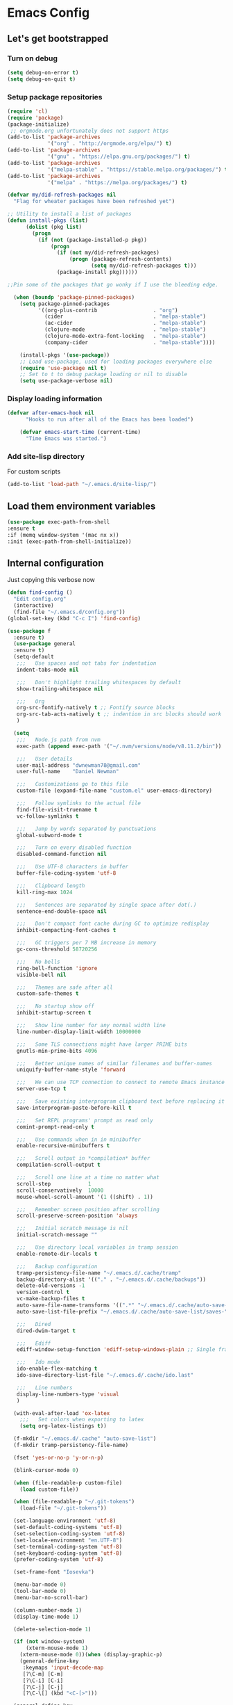* Emacs Config
** Let's get bootstrapped
*** Turn on debug
#+BEGIN_SRC emacs-lisp :tangle yes
(setq debug-on-error t)
(setq debug-on-quit t)
#+END_SRC
*** Setup package repositories
#+BEGIN_SRC emacs-lisp :tangle yes
(require 'cl)
(require 'package)
(package-initialize)
 ;; orgmode.org unfortunately does not support https
(add-to-list 'package-archives
             '("org" . "http://orgmode.org/elpa/") t)
(add-to-list 'package-archives
             '("gnu" . "https://elpa.gnu.org/packages/") t)
(add-to-list 'package-archives
             '("melpa-stable" . "https://stable.melpa.org/packages/") t)
(add-to-list 'package-archives
             '("melpa" . "https://melpa.org/packages/") t)

(defvar my/did-refresh-packages nil
  "Flag for wheater packages have been refreshed yet")

;; Utility to install a list of packages
(defun install-pkgs (list)
      (dolist (pkg list)
        (progn
          (if (not (package-installed-p pkg))
              (progn
                (if (not my/did-refresh-packages)
                    (progn (package-refresh-contents)
                           (setq my/did-refresh-packages t)))
                (package-install pkg))))))

;;Pin some of the packages that go wonky if I use the bleeding edge.

  (when (boundp 'package-pinned-packages)
    (setq package-pinned-packages
          '((org-plus-contrib                  . "org")
            (cider                             . "melpa-stable")
            (ac-cider                          . "melpa-stable")
            (clojure-mode                      . "melpa-stable")
            (clojure-mode-extra-font-locking   . "melpa-stable")
            (company-cider                     . "melpa-stable"))))

    (install-pkgs '(use-package))
    ;; Load use-package, used for loading packages everywhere else
    (require 'use-package nil t)
    ;; Set to t to debug package loading or nil to disable
    (setq use-package-verbose nil)
#+END_SRC
*** Display loading information
#+BEGIN_SRC emacs-lisp :tangle yes
(defvar after-emacs-hook nil
      "Hooks to run after all of the Emacs has been loaded")

    (defvar emacs-start-time (current-time)
      "Time Emacs was started.")
#+END_SRC
*** Add site-lisp directory
For custom scripts
#+BEGIN_SRC emacs-lisp :tangle yes
(add-to-list 'load-path "~/.emacs.d/site-lisp/")
#+END_SRC
** Load them environment variables
#+BEGIN_SRC emacs-lisp :tangle yes
(use-package exec-path-from-shell
:ensure t
:if (memq window-system '(mac nx x))
:init (exec-path-from-shell-initialize))
#+END_SRC

** Internal configuration
Just copying this verbose now
#+BEGIN_SRC emacs-lisp :tangle yes
(defun find-config ()
  "Edit config.org"
  (interactive)
  (find-file "~/.emacs.d/config.org"))
(global-set-key (kbd "C-c I") 'find-config)

(use-package f
  :ensure t)
  (use-package general
  :ensure t)
  (setq-default
   ;;;   Use spaces and not tabs for indentation
   indent-tabs-mode nil

   ;;;   Don't highlight trailing whitespaces by default
   show-trailing-whitespace nil

   ;;;   Org
   org-src-fontify-natively t ;; Fontify source blocks
   org-src-tab-acts-natively t ;; indention in src blocks should work
   )

  (setq
   ;;;   Node.js path from nvm
   exec-path (append exec-path '("~/.nvm/versions/node/v8.11.2/bin"))

   ;;;   User details
   user-mail-address "dwnewman78@gmail.com"
   user-full-name    "Daniel Newman"

   ;;;   Customizations go to this file
   custom-file (expand-file-name "custom.el" user-emacs-directory)

   ;;;   Follow symlinks to the actual file
   find-file-visit-truename t
   vc-follow-symlinks t

   ;;;   Jump by words separated by punctuations
   global-subword-mode t

   ;;;   Turn on every disabled function
   disabled-command-function nil

   ;;;   Use UTF-8 characters in buffer
   buffer-file-coding-system 'utf-8

   ;;;   Clipboard length
   kill-ring-max 1024

   ;;;   Sentences are separated by single space after dot(.)
   sentence-end-double-space nil

   ;;;   Don't compact font cache during GC to optimize redisplay
   inhibit-compacting-font-caches t

   ;;;   GC triggers per 7 MB increase in memory
   gc-cons-threshold 58720256

   ;;;   No bells
   ring-bell-function 'ignore
   visible-bell nil

   ;;;   Themes are safe after all
   custom-safe-themes t

   ;;;   No startup show off
   inhibit-startup-screen t

   ;;;   Show line number for any normal width line
   line-number-display-limit-width 10000000

   ;;;   Some TLS connections might have larger PRIME bits
   gnutls-min-prime-bits 4096

   ;;;   Better unique names of similar filenames and buffer-names
   uniquify-buffer-name-style 'forward

   ;;;   We can use TCP connection to connect to remote Emacs instance
   server-use-tcp t

   ;;;   Save existing interprogram clipboard text before replacing it
   save-interprogram-paste-before-kill t

   ;;;   Set REPL programs' prompt as read only
   comint-prompt-read-only t

   ;;;   Use commands when in in minibuffer
   enable-recursive-minibuffers t

   ;;;   Scroll output in *compilation* buffer
   compilation-scroll-output t

   ;;;   Scroll one line at a time no matter what
   scroll-step            1
   scroll-conservatively  10000
   mouse-wheel-scroll-amount '(1 ((shift) . 1))

   ;;;   Remember screen position after scrolling
   scroll-preserve-screen-position 'always

   ;;;   Initial scratch message is nil
   initial-scratch-message ""

   ;;;   Use directory local variables in tramp session
   enable-remote-dir-locals t

   ;;;   Backup configuration
   tramp-persistency-file-name "~/.emacs.d/.cache/tramp"
   backup-directory-alist '(("." . "~/.emacs.d/.cache/backups"))
   delete-old-versions -1
   version-control t
   vc-make-backup-files t
   auto-save-file-name-transforms '((".*" "~/.emacs.d/.cache/auto-save-list" t))
   auto-save-list-file-prefix "~/.emacs.d/.cache/auto-save-list/saves-"

   ;;;   Dired
   dired-dwim-target t

   ;;;   Ediff
   ediff-window-setup-function 'ediff-setup-windows-plain ;; Single frame ediff session

   ;;;   Ido mode
   ido-enable-flex-matching t
   ido-save-directory-list-file "~/.emacs.d/.cache/ido.last"

   ;;;   Line numbers
   display-line-numbers-type 'visual
   )

  (with-eval-after-load 'ox-latex
    ;;;   Set colors when exporting to latex
    (setq org-latex-listings t))

  (f-mkdir "~/.emacs.d/.cache" "auto-save-list")
  (f-mkdir tramp-persistency-file-name)

  (fset 'yes-or-no-p 'y-or-n-p)

  (blink-cursor-mode 0)

  (when (file-readable-p custom-file)
    (load custom-file))

  (when (file-readable-p "~/.git-tokens")
    (load-file "~/.git-tokens"))

  (set-language-environment 'utf-8)
  (set-default-coding-systems 'utf-8)
  (set-selection-coding-system 'utf-8)
  (set-locale-environment "en.UTF-8")
  (set-terminal-coding-system 'utf-8)
  (set-keyboard-coding-system 'utf-8)
  (prefer-coding-system 'utf-8)

  (set-frame-font "Iosevka")

  (menu-bar-mode 0)
  (tool-bar-mode 0)
  (menu-bar-no-scroll-bar)

  (column-number-mode 1)
  (display-time-mode 1)

  (delete-selection-mode 1)

  (if (not window-system)
      (xterm-mouse-mode 1)
    (xterm-mouse-mode 0))(when (display-graphic-p)
    (general-define-key
     :keymaps 'input-decode-map
     [?\C-m] [C-m]
     [?\C-i] [C-i]
     [?\C-j] [C-j]
     [?\C-\[] (kbd "<C-[>")))

  (general-define-key
   "C-<down>" (kbd "C-u 3 C-v")
   "C-<up>" (kbd "C-u 2 M-v")
   [C-m] 'delete-other-windows
   "C-c <tab>" 'toggle-minibuffer-message-timer
   "<C-S-mouse-1>" 'imenu
   "C-<f4>" 'kill-current-buffer
   "M-/" 'hippie-expand
   [mouse-3] menu-bar-edit-menu)

  ;;;   Automatically change to newest version of file if edited externally
  (global-auto-revert-mode t)

  ;;;   Highlight matching pairs like (), {}, [], etc.
  (show-paren-mode t)

  ;;;   Enable line numbers in fundamental mode
  (add-hook 'text-mode-hook 'display-line-numbers-mode)
  (add-hook 'prog-mode-hook 'display-line-numbers-mode)

  (defun my/set-show-whitespace-mode ()
    "Show white space in current buffer"
    (setq show-trailing-whitespace t))
  ;; Show whitespaces only in buffers pointing to specific files
  (add-hook 'find-file-hook 'my/set-show-whitespace-mode)
  ;; Remove the trailing whitespaces on save
  (add-hook 'before-save-hook 'delete-trailing-whitespace)

  (with-eval-after-load 'abbrev
    (progn
      (when (file-exists-p abbrev-file-name)
        (quietly-read-abbrev-file))
      (when (file-exists-p "./my-abbrev.el")
        (load "./my-abbrev.el"))))

  ;;;   Highlighting current line is improtant when lines are long in tables
  (add-hook 'package-menu-mode-hook 'hl-line-mode)

  (when (fboundp 'xwidget-webkit-browse-url)
    (use-package xwidget
      :ensure t
      :general
      (:keymaps 'xwidget-webkit-mode-map
                "<mouse-4>" 'xwidget-webkit-scroll-down
                "<mouse-5>" 'xwidget-webkit-scroll-up
                "<up>" 'xwidget-webkit-scroll-down
                "<down>" 'xwidget-webkit-scroll-up
                "M-w" 'xwidget-webkit-copy-selection-as-kill
                "C-c" 'xwidget-webkit-copy-selection-as-kill)
      :hook
      (window-configuration-change-hook
       . (lambda ()
           (when (equal major-mode 'xwidget-webkit-mode)
             (xwidget-webkit-adjust-size-dispatch))))
      :init
      ;; by default, xwidget reuses previous xwidget window,
      ;; thus overriding your current website, unless a prefix argument
      ;; is supplied
      ;; This function always opens a new website in a new window
      (defun xwidget-browse-url-no-reuse (url &optional session)
        (interactive
         (progn
           (require 'browse-url)
           (browse-url-interactive-arg "xwidget-webkit URL: ")))
        (xwidget-webkit-browse-url url t)))
    )


  (defcustom minibuffer-message-list
    '("Let the hacking begin!"
      "Welcome to Emacs!"
      "Have a good day!"
      "Good luck configuring Emacs!"
      "Better concentrate on your work"
      "Don’t even think about other editors"
      "Are you sleeping?"
      "Sorry, if I broke your concentration!"
      "Please update me"
      "The minibuffer sucks!"
      "Remember the day when we first met?"
      "Did you stop typing?"
      "You should commit your changes before you mess up"
      "I am on a loop"
      "You should keep a log of your tasks"
      "Please don’t quit! Please!"
      "Did you call your Mom?"
      "I am older than you"
      "Don’t get into the XY problem"
      "Get some rest")
    "List of messages that are displayed in the minibuffer after a specific period
  of time controlled by `minibuffer-message-display-interval'."
    :type '(repeat string))


  (defvar minibuffer-message-display-interval 5
    "Time in minutes after which a random message from `minibuffer-message-list'
  is shown in minibuffer.")


  (defvar minibuffer-message-echo-timer nil
    "Object that stores the timer for messages that are displayed in the
  minibuffer using `display-startup-echo-area-message'.")


  (defun restart-minibuffer-message-display-timer (func)
    "Start the minibuffer timer with `FUNC' running per
  `minibuffer-message-display-interval'."
    (when minibuffer-message-echo-timer (cancel-timer minibuffer-message-echo-timer))
    (setq minibuffer-message-echo-timer
          (run-with-timer 0 (* minibuffer-message-display-interval 60) func)))


  (defun display-startup-echo-area-message ()
    "Show a message in minibuffer."
    (interactive)
    (message
     (let* ((length (length minibuffer-message-list))
            (random-number (abs (% (random) length))))
       (car (nthcdr random-number minibuffer-message-list)))))


  (restart-minibuffer-message-display-timer 'display-startup-echo-area-message)


  (defun toggle-minibuffer-message-timer ()
     "Toggle minibuffer message showing per
  `minibuffer-message-display-interval'."
     (interactive)
     (if (null minibuffer-message-echo-timer)
         (restart-minibuffer-message-display-timer 'display-startup-echo-area-message)
       (cancel-timer minibuffer-message-echo-timer)
       (setq minibuffer-message-echo-timer)))


  (setq recentf-max-saved-items 512
        history-length t
        history-delete-duplicates t
        recentf-save-file "~/.emacs.d/.cache/recentf"
        savehist-file "~/.emacs.d/.cache/savehist"
        save-place-file "~/.emacs.d/.cache/saveplace"
        savehist-additional-variables '(kill-ring
                                        extended-command-history
                                        global-mark-ring
                                        mark-ring
                                        regexp-search-ring
                                        search-ring))
  (save-place-mode 1)
  (savehist-mode 1)
  (recentf-mode 1)

  (defun my-comint-preoutput-read-only (text)
    (propertize text 'read-only t))

  (add-hook 'comint-preoutput-filter-functions
            'my-comint-preoutput-read-only)

  (defun my-comint-last-output-beg ()
    (save-excursion
      (comint-goto-process-mark)
      (while (not (or (eq (get-char-property (point) 'field) 'boundary)
                      (= (point) (point-min))))
        (goto-char (previous-char-property-change (point) (point-min))))
      (if (= (point) (point-min))
          (point)
        (1+ (point)))))

  (defun my-comint-last-output-end ()
    (save-excursion
      (comint-goto-process-mark)
      (while (not (or (eq (get-char-property (point) 'font-lock-face)
                          'comint-highlight-prompt)
                      (= (point) (point-min))))
        (goto-char (previous-char-property-change (point) (point-min))))
      (let ((overlay (car (overlays-at (point)))))
        (when (and overlay (eq (overlay-get overlay 'font-lock-face)
                               'comint-highlight-prompt))
          (goto-char (overlay-start overlay))))
      (1- (point))))

  (defun my-comint-clear-last-output ()
    (interactive)
    (let ((start (my-comint-last-output-beg))
          (end (my-comint-last-output-end)))
      (let ((inhibit-read-only t))
        (delete-region start end)
        (save-excursion
          (goto-char start)
          (insert (propertize "output cleared"
                              'font-lock-face 'font-lock-comment-face))))))

  (defun my-shell-kill-buffer-sentinel (process event)
    (when (and (memq (process-status process) '(exit signal))
               (buffer-live-p (process-buffer process)))
      (kill-buffer)))

  (defun my-kill-process-buffer-on-exit ()
    (set-process-sentinel (get-buffer-process (current-buffer))
                          #'my-shell-kill-buffer-sentinel))

  (dolist (hook '(ielm-mode-hook term-exec-hook comint-exec-hook))
    (add-hook hook 'my-kill-process-buffer-on-exit))

  (defun my-kill-word (arg)
    (interactive "p")
    (unless buffer-read-only
      (let ((beg (point))
            (end (save-excursion (forward-word arg) (point)))
            (point (save-excursion (goto-char
                                    (if (> arg 0)
                                        (next-single-char-property-change
                                         (point) 'read-only)
                                      (previous-single-char-property-change
                                       (point) 'read-only)))
                                   (point))))
        (unless (get-char-property (point) 'read-only)
          (if (if (> arg 0) (< point end) (> point end))
              (kill-region beg point)
            (kill-region beg end))))))

  (defun my-backward-kill-word (arg)
    (interactive "p")
    (my-kill-word (- arg)))

  (with-eval-after-load 'comint
    (general-define-key
     :kemaps 'comint-mode-map
     "<remap> <kill-word>" 'my-kill-word
     "<remap> <backward-kill-word>" 'my-backward-kill-word
     "C-S-l" 'my-comint-clear-last-output))

  (defun my-shell-turn-echo-off ()
    (setq comint-process-echoes t))

  (add-hook 'shell-mode-hook 'my-shell-turn-echo-off)

  (setq hippie-expand-try-functions-list
        '(yas-hippie-try-expand
          try-expand-all-abbrevs
          try-complete-file-name-partially
          try-complete-file-name
          try-expand-dabbrev
          try-expand-dabbrev-from-kill
          try-expand-dabbrev-all-buffers
          try-expand-list
          try-expand-line
          try-complete-lisp-symbol-partially
          try-complete-lisp-symbol))

  (minibuffer-depth-indicate-mode 1)

  (use-package winner
  :ensure t
    :init
    (winner-mode 1))

  (global-prettify-symbols-mode 1)
  (add-hook 'python-mode-hook 'python-prettify-symbols)
  (defun python-prettify-symbols ()
    (mapc (lambda (pair) (push pair prettify-symbols-alist))
          '(;; Syntax
            ("def" .      #x2131)
            ("not" .      #x2757)
            ("in" .       #x2208)
            ("not in" .   #x2209)
            ("return" .   #x27fc)
            ("yield" .    #x27fb)
            ("for" .      #x2200)
            ;; conditions
            ("!=" .       #x2260)
            ("<=" .       #x2264)
            (">=" .       #x2265)
            ;; Base Types
            ("int" .      #x2124)
            ("float" .    #x211d)
            ("str" .      #x1d54a)
            ("True" .     #x1d54b)
            ("False" .    #x1d53d)
            )))

  (defun mplist-remove (plist prop)
    "Return a copy of a modified PLIST without PROP and its values.

  If there are multiple properties with the same keyword, only the first property
  and its values are removed."
    (let ((tail plist)
          result)
      (while (and (consp tail) (not (eq prop (car tail))))
        (push (pop tail) result))
      (when (eq prop (car tail))
        (pop tail)
        (while (and (consp tail) (not (keywordp (car tail))))
          (pop tail)))
      (while (consp tail)
        (push (pop tail) result))
      (nreverse result)))

  (defun set-default-font (plists)
    "Set the font given the passed PLISTS.

  PLISTS has either the form (\"fontname\" :prop1 val1 :prop2 val2 ...)
  or is a list of such. The first font that can be found will be used.

  The return value is nil if no font was found, truthy otherwise."
    (unless (listp (car plists))
      (setq plists (list plists)))
    (catch 'break
      (dolist (plist plists)
        (when (find-font (font-spec :name (car plist)))
          (let* ((font (car plist))
                 (props (cdr plist))
                 (font-props (mplist-remove
                              ;; although this keyword does not exist anymore
                              ;; we keep it for backward compatibility
                              (mplist-remove props :powerline-scale)
                              :powerline-offset))
                 (fontspec (apply 'font-spec :name font font-props)))
            (set-frame-font fontspec nil t)
            (push `(font . ,(frame-parameter nil 'font)) default-frame-alist)
            (pcase system-type
              (`gnu/linux
               (setq fallback-font-name "Iosevka")
               (setq fallback-font-name2 "Iosevka"))
              (`darwin
               (setq fallback-font-name "Iosevka")
               (setq fallback-font-name2 "Iosevka"))
              (`windows-nt
               (setq fallback-font-name "Iosevka")
               (setq fallback-font-name2 "Iosevka"))
              (`cygwin
               (setq fallback-font-name "Iosevka")
               (setq fallback-font-name2 "Iosevka"))
              (other
               (setq fallback-font-name nil)
               (setq fallback-font-name2 nil)))
            (when (and fallback-font-name fallback-font-name2)
              ;; remove any size or height properties in order to be able to
              ;; scale the fallback fonts with the default one (for zoom-in/out
              ;; for instance)
              (let* ((fallback-props (mplist-remove
                                      (mplist-remove font-props :size)
                                      :height))
                     (fallback-spec (apply 'font-spec
                                           :name fallback-font-name
                                           fallback-props))
                     (fallback-spec2 (apply 'font-spec
                                            :name fallback-font-name2
                                            fallback-props)))
                ;; window numbers
                (set-fontset-font "fontset-default"
                                  '(#x2776 . #x2793) fallback-spec nil 'prepend)
                ;; mode-line circled letters
                (set-fontset-font "fontset-default"
                                  '(#x24b6 . #x24fe) fallback-spec nil 'prepend)
                ;; mode-line additional characters
                (set-fontset-font "fontset-default"
                                  '(#x2295 . #x22a1) fallback-spec nil 'prepend)
                ;; new version lighter
                (set-fontset-font "fontset-default"
                                  '(#x2190 . #x2200) fallback-spec2 nil 'prepend))))
          (throw 'break t)))
      nil))

  (set-default-font '("Iosevka"
                      :size 16
                      :weight normal
                      :width normal))

  (require 'ansi-color)
  (defun colorize-compilation-buffer ()
    "Colorize the compilation buffer with ANSI escape sequences."
    (toggle-read-only)
    (ansi-color-apply-on-region (point-min) (point-max))
    (toggle-read-only))
  (add-hook 'compilation-filter-hook 'colorize-compilation-buffer)

  (defun my-org-autodone (n-done n-not-done)
    "Switch entry to DONE when all subentries are done, to TODO otherwise."
    (let (org-log-done org-log-states)   ; turn off logging
      (org-todo (if (= n-not-done 0) "DONE" "TODO"))))
  (add-hook 'org-after-todo-statistics-hook 'my-org-autodone)


  ;;;   Fontify exported PDF using minted
  ;; Include the latex-exporter
  (require 'ox-latex)
  ;; Add minted to the defaults packages to include when exporting.
  (add-to-list 'org-latex-packages-alist '("" "minted"))
  ;; Tell the latex export to use the minted package for source
  ;; code coloration.
  (setq org-latex-listings 'minted)
  ;; Let the exporter use the -shell-escape option to let latex
  ;; execute external programs.
  ;; This obviously and can be dangerous to activate!

  ;; I use pdflatex instead of xelatex because that seems to work
  ;; much better with utf-8 files
  (setq org-latex-pdf-process
        '("pdflatex -shell-escape -interaction nonstopmode -output-directory %o %f"
          "pdflatex -shell-escape -interaction nonstopmode -output-directory %o %f"
          "pdflatex -shell-escape -interaction nonstopmode -output-directory %o %f"))
  ;;;   end


  ;; No box around modeline
  (defun after-init-jobs ()
    "Configurations run after Emacs starts."
    (set-face-attribute 'mode-line nil :box nil)
    (set-face-attribute 'mode-line-inactive nil :box nil)
    (remove-hook 'after-init-hook 'after-init-jobs))

  (add-hook 'after-init-hook 'after-init-jobs)

#+END_SRC

** Function toget basename of a given path
#+BEGIN_SRC emacs-lisp :tangle yes
(defun basename (path)
"Returns just the file name of the given PATH."
(file-name-nondirectory (directory-file-name path)))
#+END_SRC

** Hungry Delete
#+BEGIN_SRC emacs-lisp :tangle yes
(use-package hungry-delete
:ensure t
:init
(global-hungry-delete-mode t))
#+END_SRC

** Hide minor modes from modeline
#+BEGIN_SRC emacs-lisp :tangle yes
(use-package minions
:ensure t
:bind ([S-down-mouse-3] . minions-minor-modes-menu)
:hook (after-init . minions-mode))
#+END_SRC

** Show last keybind and the function in modeline for screencasts
#+BEGIN_SRC emacs-lisp :tangle yes
(use-package keycast
:ensure t
:bind ("<f9> k" . keycast-mode))
#+END_SRC

** Magit is the git magic
#+BEGIN_SRC emacs-lisp :tangle yes
(use-package magit
:ensure t
:bind
(("C-x g" . magit-status)
:map magit-status-mode-map
("q". project-kill-magit-buffers))
:init
(defun project-kill-magit-buffers ()
"Kill current project's magit buffers."
(interactive)
(when (> (count-windows) 1)
(delete-window))
(let ((project-magit-buffers-regexp
(concat
            "^magit\\(?:\\|-[a-z]*\\): \\(?:"
            (regexp-quote (basename default-directory))
            "\\|"
            (regexp-quote (basename default-directory))
            "\\)")))
      (kill-matching-buffers project-magit-buffers-regexp t t))))
#+END_SRC

** Magithub, it's the hub for Magit
#+BEGIN_SRC emacs-lisp :tangle yes
(use-package magithub
:ensure t
  :after magit
  :config
  (magithub-feature-autoinject t)
  (setq magithub-clone-default-directory "~/gitrepo"
        magithub-dir "~/.emacs.d/.cache/magithub"))
#+END_SRC

** Expand Regions
#+BEGIN_SRC emacs-lisp :tangle yes
(use-package expand-region
:ensure t
  :bind
  (("C-=" . er/expand-region)
   ("C-+" . er/contract-region)))
#+END_SRC
** Projectile
#+BEGIN_SRC emacs-lisp :tangle yes
(use-package projectile
:ensure t
  :bind-keymap
  ("C-c p" . projectile-command-map)
  :init
  (use-package ag :ensure t)
  :config
  (progn
    (projectile-mode 1)
    (setq projectile-completion-system nil)))
#+END_SRC
** Switch Windows
#+BEGIN_SRC emacs-lisp :tangle yes
(use-package switch-window
:ensure t
  :bind
  (("M-\\" . switch-window)))
#+END_SRC
** Multiple cursors for when things get vulgar
#+BEGIN_SRC emacs-lisp :tangle yes
(use-package multiple-cursors
  :ensure t
  :bind
  (("C-S-c" . mc/edit-lines)
   ("M-S-<up>" . mc/mark-previous-like-this)
   ("M-<up>" . mc/skip-to-previous-like-this)
   ("M-S-<down>" . mc/mark-next-like-this)
   ("M-<down>" . mc/skip-to-next-like-this)
   ("C-c C-<" . mc/mark-all-like-this)
   ("M-S-<mouse-1>" . mc/add-cursor-on-click)
   ("M-S-<mouse-2>" . mc/add-cursor-on-click)
   ("M-S-<mouse-3>" . mc/add-cursor-on-click)))
#+END_SRC
** Undo them trees
#+BEGIN_SRC emacs-lisp :tangle yes
(use-package undo-tree
:ensure t
  :bind
  (:map undo-tree-map
        ("C-_" . nil))  ; reserved for move-text-up
  :init
  (global-undo-tree-mode t))
#+END_SRC
** Make help helpful
#+BEGIN_SRC emacs-lisp :tangle yes
(use-package helpful
:ensure t
  :bind
  (("C-h f" . helpful-callable)
   ("C-h v" . helpful-variable)
   ("C-h k" . helpful-key)))
#+END_SRC
** Move that text
#+BEGIN_SRC emacs-lisp :tangle yes
(use-package move-text
:ensure t
  :bind
  (("C-_" . move-text-up)
   ("C--" . move-text-down)))
#+END_SRC
** Edit your grep
#+BEGIN_SRC emacs-lisp :tangle yes
(use-package wgrep :ensure t)
#+END_SRC
** Doom Themes
#+BEGIN_SRC emacs-lisp :tangle yes
(use-package doom-themes :ensure t)
#+END_SRC
** Sidebar tree browser
#+BEGIN_SRC emacs-lisp :tangle yes
(use-package treemacs
:ensure t
:bind ("<f9> t" . treemacs))
#+END_SRC
** Ewww page break characters
#+BEGIN_SRC emacs-lisp :tangle yes
(use-package page-break-lines
:ensure t
  :init
  (global-page-break-lines-mode t))
#+END_SRC
** Company Complete!
#+BEGIN_SRC emacs-lisp :tangle yes
(use-package company
:ensure t
  :hook
  (after-init . global-company-mode)
  :bind
  ("<C-j>" . company-complete)
  :config
  (setq company-idle-delay 0.09
        company-minimum-prefix-length 5
        company-selection-wrap-around t
        company-show-numbers t
        company-require-match 'never
        company-dabbrev-downcase nil
        company-dabbrev-ignore-case nil
        company-backends '(company-lsp company-nxml company-cmake
                                       company-css company-capf
                                       (company-dabbrev-code company-keywords)
                                       company-files company-dabbrev)
        company-jedi-python-bin "python"))
#+END_SRC
** Language Server Protocol
#+BEGIN_SRC emacs-lisp :tangle yes
(use-package lsp-mode
:ensure t
  :init
  (progn
    (require 'lsp-imenu)
    (add-hook 'lsp-after-open-hook 'lsp-enable-imenu)
    (use-package company-lsp :ensure t)
    (use-package lsp-ui
:ensure t
      :bind
      (:map lsp-ui-mode-map
            ([remap xref-find-definitions] . lsp-ui-peek-find-definitions)
            ([remap xref-find-references] . lsp-ui-peek-find-references)))))
#+END_SRC
** Python
#+BEGIN_SRC emacs-lisp :tangle yes
(use-package anaconda-mode
:ensure t
  :hook
  ((python-mode . anaconda-mode)
   (python-mode . anaconda-eldoc-mode))
  :init
  (progn
    (use-package company-anaconda
:ensure t
      :config
      (require 'rx))
    (with-eval-after-load 'company
      (add-to-list 'company-backends '(company-anaconda :with company-capf)))
    (setq anaconda-mode-installation-directory "~/.emacs.d/.cache/anaconda-mode")))

(use-package pyvenv :ensure t)
(use-package pipenv :ensure t)
#+END_SRC
** C and C++
#+BEGIN_SRC emacs-lisp :tangle yes
(use-package ccls
:ensure t
  :commands lsp-ccls-enable
  :hook ((c++-mode c-mode) . ccls//enable)
  :init
  (defun ccls//enable ()
    (condition-case nil
        (lsp-ccls-enable)
    (user-error nil))))
#+END_SRC
** Web mode
#+BEGIN_SRC emacs-lisp :tangle yes
(use-package web-mode
:ensure t
  :mode ("\\.vue\\'" "\\.html\\'" "\\.htm\\'"))
#+END_SRC
** Ivy, probably switch to Helm
#+BEGIN_SRC emacs-lisp :tangle yes
(use-package ivy
:ensure t
  :hook (after-init . ivy-mode)
  :config
  (progn
    (use-package flx :ensure t)
    (setq
     ivy-use-virtual-buffers t
     ivy-count-format "(%d/%d) "
     ivy-initial-inputs-alist nil
     ivy-re-builders-alist
     '((projectile-find-file . ivy--regex-fuzzy)
       (projectile-find-dir . ivy--regex-fuzzy)
       (projectile-switch-to-buffer . ivy--regex-fuzzy)
       (projectile-switch-project . ivy--regex-fuzzy))
     ivy-height 15)))
#+END_SRC
** Spacemacs theme
#+BEGIN_SRC emacs-lisp :tangle yes
(install-pkgs '(spacemacs-theme))
(load-theme 'spacemacs-light)
#+END_SRC
** Org-mode
*** Initial configuration
 #+BEGIN_SRC emacs-lisp :tangle yes
(install-pkgs '(org-plus-contrib htmlize plantuml-mode gnuplot gnuplot-mode))
(require 'org)
(require 'org-habit)
 #+END_SRC

 Some things org-mode overwrites, I change them back

 #+BEGIN_SRC emacs-lisp :tangle yes
 (define-key org-mode-map (kbd "C-'") #'eyebrowse-next-window-config)
 (define-key org-mode-map (kbd "C-c C-x C-f") #'org-refile)
 (define-key org-mode-map (kbd "<C-tab>") #'other-window)
 (define-key org-mode-map (kbd "C-c M-p") 'org-babel-previous-src-block)
 (define-key org-mode-map (kbd "C-c M-n") 'org-babel-next-src-block)
 #+END_SRC

 Turn on some defaults
 #+BEGIN_SRC emacs-lisp :tangle yes
 (setq org-startup-indented 'f)
 (defun deos/org-mode-hook ()
   (interactive)
   (setq-local fill-column 100)
   (when (fboundp 'turn-on-auto-fill)
     (turn-on-auto-fill))
   (when (fboundp 'turn-on-flyspell)
     (turn-on-flyspell))
   (when (fboundp 'yas-minor-mode)
     (yas-minor-mode 1))
   (when (fboundp 'my/enable-abbrev-mode)
     (my/enable-abbrev-mode))
   (when (boundp 'org-agenda-mode-map)
     (define-key org-agenda-mode-map (kbd "C-c C-x C-f") #'org-agenda-refile)))
 #+END_SRC

 Global bindings

 #+BEGIN_SRC emacs-lisp :tangle yes
         (global-set-key (kbd "C-c l") 'org-store-link)
         (global-set-key (kbd "C-c a") 'org-agenda)
         (when (fboundp 'org-iswitchb)
           (global-set-key (kbd "C-c b") 'org-iswitchb))
         (when (fboundp 'org-switchb)
           (global-set-key (kbd "C-c b") 'org-switchb))
         (global-set-key (kbd "C-c b") 'org-iswitchb)
         (global-set-key (kbd "C-c c") 'org-capture)

         (add-hook 'org-mode-hook #'hl-line-mode)
         (add-hook 'org-agenda-mode-hook #'hl-line-mode)
         (add-hook 'org-mode-hook #'deos/org-mode-hook)
         (when (boundp 'org-export-backends)
           (custom-set-variables '(org-export-backends '(ascii beamer html latex md))))
         ;; Allow's electric-pair-mode to surround things with = and ~ in org-mode
         (modify-syntax-entry ?~ "(~" org-mode-syntax-table)
         (modify-syntax-entry ?= "(=" org-mode-syntax-table)

         (setq org-directory (file-truename "~/personal/org"))

         (when (file-exists-p "~/personal/org")
           (setq org-agenda-files `(,(file-truename "~/personal/org/refile.org")
                                    ,(file-truename "~/personal/org/todo.org")
                                    ,(file-truename "~/personal/org/digitalreasoning.org")
                                    ,(file-truename "~/personal/org/learning.org")
                                    ,(file-truename "~/personal/org/gratitude.org")
                                    ,(file-truename "~/personal/org/notes.org")
                                    ,(file-truename "~/personal/org/bibliography.org")
                                    ,(file-truename "~/personal/org/journal.org")
                                    ,(file-truename "~/personal/org/emacs.org")
                                    ,(file-truename "~/personal/org/gcal.org")
                                    ,(file-truename "~/personal/org/workgcal.org"))))

 #+END_SRC

 Keybindings from http://doc.norang.ca/org-mode.html

 #+BEGIN_SRC emacs-lisp :tangle yes
 ;; Custom Key Bindings
 (global-set-key (kbd "<f12>") 'org-agenda)
 (global-set-key (kbd "<f5>") 'bh/org-todo)
 (global-set-key (kbd "<S-f5>") 'bh/widen)
 (global-set-key (kbd "<f8>") 'org-cycle-agenda-files)
 (global-set-key (kbd "<f9> <f9>") 'bh/show-org-agenda)
 (global-set-key (kbd "<f9> b") 'bbdb)
 (global-set-key (kbd "<f9> c") 'calendar)
 (global-set-key (kbd "<f9> f") 'boxquote-insert-file)
 (global-set-key (kbd "<f9> h") 'bh/hide-other)
 (global-set-key (kbd "<f9> n") 'bh/toggle-next-task-display)

 (global-set-key (kbd "<f9> I") 'bh/punch-in)
 (global-set-key (kbd "<f9> O") 'bh/punch-out)

 (global-set-key (kbd "<f9> r") 'boxquote-region)

 (global-set-key (kbd "<f9> t") 'bh/insert-inactive-timestamp)
 (global-set-key (kbd "<f9> T") 'bh/toggle-insert-inactive-timestamp)

 (global-set-key (kbd "<f9> v") 'visible-mode)
 (global-set-key (kbd "<f9> l") 'org-toggle-link-display)
 (global-set-key (kbd "<f9> SPC") 'bh/clock-in-last-task)
 (global-set-key (kbd "C-<f9>") 'previous-buffer)
 (global-set-key (kbd "M-<f9>") 'org-toggle-inline-images)
 (global-set-key (kbd "C-<f10>") 'next-buffer)
 (global-set-key (kbd "<f11>") 'org-clock-goto)
 (global-set-key (kbd "C-<f11>") 'org-clock-in)
 (global-set-key (kbd "C-s-<f12>") 'bh/save-then-publish)
 (global-set-key (kbd "C-c c") 'org-capture)

 (defun bh/hide-other ()
   (interactive)
   (save-excursion
     (org-back-to-heading 'invisible-ok)
     (hide-other)
     (org-cycle)
     (org-cycle)
     (org-cycle)))
 #+END_SRC

*** Tasks and States
**** Todo keywords
 #+BEGIN_SRC emacs-lisp :tangle yes
   ;; Org todo keywords
   (setq org-todo-keywords
         '((sequence "TODO(t)" "NEXT(n)" "NEEDSREVIEW(N@/!)" "|" "DONE(d)")
           (sequence "MEETING" "|" "DONE(d)")
           (sequence "WAITING(w@/!)" "HOLD(h@/!)"
                     "|" "CANCELLED(c@/!)" "MEETING")))
   (setq org-todo-keyword-faces
         '(("TODO" :foreground "red" :weight bold)
           ("NEXT" :foreground "blue" :weight bold)
           ("NEEDSREVIEW" :foreground "#edd400" :weight bold)
           ("WAITING" :foreground "orange" :weight bold)
           ("HOLD" :foreground "magenta" :weight bold)
           ("DONE" :foreground "forest green" :weight bold)
           ("MEETING" :foreground "forest green" :weight bold)
           ("CANCELLED" :foreground "forest green" :weight bold)))
 #+END_SRC

 The following diagram shows the possible state transitions for a task. Different than BH’s because I use a NEEDSREVIEW state to indicate a pull request is waiting for review

 #+BEGIN_SRC plantuml :file images/normal_task_states.png :cache yes
 title Task States
 [*] -> TODO
 TODO -> NEXT
 TODO -> NEEDSREVIEW
 TODO -> WAITING
 TODO -> DONE
 TODO --> HOLD
 TODO --> CANCELLED
 NEXT -> DONE
 NEXT -> NEEDSREVIEW
 NEXT -> CANCELLED
 NEXT --> HOLD
 NEXT --> WAITING
 NEEDSREVIEW -> DONE
 NEEDSREVIEW -> NEXT
 NEEDSREVIEW -> CANCELLED
 WAITING --> TODO
 WAITING --> NEXT
 WAITING --> CANCELLED
 HOLD --> CANCELLED
 HOLD --> TODO
 DONE -> [*]
 CANCELLED --> [*]
 TODO: t
 NEXT: n
 note right of NEEDSREVIEW: Note records\nlocation of review
 NEEDSREVIEW: N
 DONE: d
 note right of WAITING: Note records\nwhat it is waiting for
 WAITING:w
 note right of HOLD: Note records\nwhy it is on hold
 HOLD:h
 note right of CANCELLED: Note records\nwhy it was cancelled
 CANCELLED:c
 WAITING --> DONE
 #+END_SRC

**** Project Task States

 I use a lazy project definition. I don’t like to bother with manually stating ‘this is a project’ and ‘that is not a project’. For me a project definition is really simple. If a task has subtasks with a todo keyword then it’s a project. That’s it.

 Projects can be defined at any level - just create a task with a todo state keyword that has at least one subtask also with a todo state keyword and you have a project. Projects use the same todo keywords as regular tasks. One subtask of a project needs to be marked NEXT so the project is not on the stuck projects list.

**** Meetings

 Meetings are special. They are created in a done state by a capture task. I use the MEETING capture template when someone interrupts what I’m doing with a question or discussion. I clock the amount of time spent with whomever it is and record some notes of what was discussed (either during or after the meeting) depending on content, length, and complexity of the discussion.

 The time of the meeting is recorded for as long as the capture task is active. If I need to look up other details and want to close the capture task early I can just C-c C-c to close the capture task (stopping the clock) and then f9 SPC to resume the clock in the meeting task while I do other things.

 #+begin_src plantuml :file images/meeting_states.png :cache yes
 title Meeting Task State
 [*] -> MEETING
 MEETING -> [*]
 #+end_src

 The setting

 #+BEGIN_SRC emacs-lisp :tangle yes
 (setq org-treat-S-cursor-todo-selection-as-state-change nil)
 #+END_SRC

 allows changing todo states with S-left and S-right skipping all of the normal processing when
 entering or leaving a todo state. This cycles through the todo states but skips setting timestamps
 and entering notes which is very convenient when all you want to do is fix up the status of an
 entry.

**** Todo state triggers
     :PROPERTIES:
     :CUSTOM_ID: h:42ae1cf6-0ca0-4283-9d6f-00129c8612ce
     :END:

 I have a few triggers that automatically assign tags to tasks based on state changes. If a task
 moves to =CANCELLED= state then it gets a =CANCELLED= tag. Moving a =CANCELLED= task back to =TODO=
 removes the =CANCELLED= tag. These are used for filtering tasks in agenda views.

 The triggers break down to the following rules:

 - Moving a task to =CANCELLED= adds a =CANCELLED= tag
 - Moving a task to =WAITING= adds a =WAITING= tag
 - Moving a task to =HOLD= adds =WAITING= and =HOLD= tags
 - Moving a task to =NEEDSREVIEW= adds a =REVIEW= tag
 - Moving a task to a done state removes =WAITING= and =HOLD= tags
 - Moving a task to =TODO= removes =WAITING=, =CANCELLED=, and =HOLD= tags
 - Moving a task to =NEXT= removes =WAITING=, =CANCELLED=, and =HOLD= tags
 - Moving a task to =DONE= removes =WAITING=, =CANCELLED=, and =HOLD= tags

 The tags are used to filter tasks in the agenda views conveniently.

 #+BEGIN_SRC emacs-lisp :tangle yes
 (setq org-todo-state-tags-triggers
       '(("CANCELLED" ("CANCELLED" . t))
         ("WAITING" ("WAITING" . t))
         ("NEEDSREVIEW" ("REVIEW" . t))
         ("HOLD" ("WAITING") ("HOLD" . t))
         (done ("WAITING") ("HOLD") ("REVIEW"))
         ("TODO" ("WAITING") ("CANCELLED") ("HOLD") ("REVIEW"))
         ("NEXT" ("WAITING") ("CANCELLED") ("HOLD") ("REVIEW"))
         ("DONE" ("WAITING") ("CANCELLED") ("HOLD") ("REVIEW"))))
 #+END_SRC

*** Adding tasks with org capture
    :PROPERTIES:
    :CUSTOM_ID: h:a35f1183-5230-4d37-8ddb-9a0f91a4fd91
    :END:

 Org Capture mode replaces remember mode for capturing tasks and notes.

 To add new tasks efficiently I use a minimal number of capture
 templates.  I used to have lots of capture templates, one for each
 org-file.  I'd start org-capture with =C-c c= and then pick a template
 that filed the task under =* Tasks= in the appropriate file.

 I found I still needed to refile these capture tasks again to the
 correct location within the org-file so all of these different capture
 templates weren't really helping at all.  Since then I've changed my
 workflow to use a minimal number of capture templates -- I create the
 new task quickly and refile it once.  This also saves me from
 maintaining my org-capture templates when I add a new org file.

**** Capture Templates
     :PROPERTIES:
     :CUSTOM_ID: h:e89de864-0f06-4c5e-a54d-0d37e45be3b7
     :END:

 When a new task needs to be added I categorize it into one of a few
 things:

 - A meeting (m)
 - An email I need to respond to (r)
 - A new task (t)
 - A new note (n)

   #+BEGIN_SRC emacs-lisp :tangle yes
 ;; Capture templates for: TODO tasks, Notes, appointments, phone calls, meetings, and org-protocol
 (setq org-capture-templates
       '(("t" "Todo" entry (file "~/personal/org/refile.org")
          "* TODO %?\n%U\n%a\n" :clock-in t :clock-resume t)
         ("r" "respond" entry (file "~/personal/org/refile.org")
          "* NEXT Respond to %:from on %:subject\nSCHEDULED: %t\n%U\n%a\n"
          :clock-in t :clock-resume t :immediate-finish t)
         ("m" "Meeting" entry (file "~/personal/org/refile.org")
          "* MEETING with %? :MEETING:\n%U" :clock-in t :clock-resume t)
         ("n" "Note" entry (file+headline "~/personal/org/notes.org" "Notes")
          "* %? :NOTE:\n%U\n%a\n" :clock-in t :clock-resume t)
         ("j" "Journal" entry (file+datetree "~/personal/org/journal.org")
          "* %?\n%U\n" :clock-in t :clock-resume t)
         ("w" "org-protocol" entry (file "~/personal/org/refile.org")
          "* TODO Review %c\n%U\n" :immediate-finish t)
         ("b" "Book/Bibliography" entry
          (file+headline "~/personal/org/bibliography.org" "Refile")
          "* %?%^{TITLE}p%^{AUTHOR}p%^{TYPE}p")
         ("e" "Emacs Issues" entry (file+headline "~/personal/org/emacs.org" "Issues")
          "* TODO %?\n%U\n%a\n" :clock-in t :clock-resume t)))
   #+END_SRC

 Capture mode now handles automatically clocking in and out of a capture task. This all works out of
 the box now without special hooks. When I start a capture mode task the task is clocked in as
 specified by =:clock-in t= and when the task is filed with =C-c C-c= the clock resumes on the
 original clocking task.

 The quick clocking in and out of capture mode tasks (often it takes less than a minute to capture
 some new task details) can leave empty clock drawers in my tasks which aren't really useful. Since I
 remove clocking lines with 0:00 length I end up with a clock drawer like this:

 #+begin_src org :exports src
 ,* TODO New Capture Task
   :LOGBOOK:
   :END:
   [2010-05-08 Sat 13:53]
 #+end_src

 I have the following setup to remove these empty =LOGBOOK= drawers if they occur.

 #+begin_src emacs-lisp :tangle yes
 ;; Remove empty LOGBOOK drawers on clock out
 (defun bh/remove-empty-drawer-on-clock-out ()
   (interactive)
   (save-excursion
     (beginning-of-line 0)
     (org-remove-empty-drawer-at (point))))

 (add-hook 'org-clock-out-hook 'bh/remove-empty-drawer-on-clock-out 'append)
 #+end_src

**** Separate files for Capture Tasks
     :PROPERTIES:
     :CUSTOM_ID: h:6a297830-08f4-4662-8223-8f5728d8aa93
     :END:

 I have a single org file which is the target for my capture templates.

 I store notes, tasks, phone calls, and org-protocol tasks in =refile.org=. I used to use multiple
 files but found that didn't really have any advantage over a single file.

 Normally this file is empty except for a single line at the top which creates a =REFILE= tag for
 anything in the file.

 The file has a single permanent line at the top like this
 #+begin_src org :exports src
 ,#+FILETAGS: REFILE
 #+end_src

**** Capture Tasks is about being Fast
     :PROPERTIES:
     :CUSTOM_ID: h:a2a73df1-243c-406d-9677-c38da32d87f5
     :END:

 Okay I'm in the middle of something and oh yeah - I have to remember to do that. I don't stop what
 I'm doing. I'm probably clocking a project I'm working on and I don't want to lose my focus on that
 but I can't afford to forget this little thing that just came up.

 So what do I do? Hit =C-c c= to start capture mode and select =t= since it's a new task and I get a
 buffer like this:

 #+begin_src org :exports src
 ,* TODO
   [2010-08-05 Thu 21:06]

   [[file:~/deos/init-org.org::*Capture%20Tasks%20is%20about%20being%20Fast][Capture Tasks is about being Fast]]
 #+end_src

 Enter the details of the TODO item and =C-c C-c= to file it away in refile.org and go right back to
 what I'm really working on secure in the knowledge that that item isn't going to get lost and I
 don't have to think about it anymore at all now.

 The amount of time I spend entering the captured note is clocked. The capture templates are set to
 automatically clock in and out of the capture task. This is great for interruptions and telephone
 calls too.

*** Refiling Tasks
    :PROPERTIES:
    :CUSTOM_ID: h:0104e42d-b6ba-48a6-ae62-d8a5c596cbe6
    :END:

 Refiling tasks is easy. After collecting a bunch of new tasks in my refile.org file using capture
 mode I need to move these to the correct org file and topic. All of my active org-files are in my
 =org-agenda-files= variable and contribute to the agenda.

 I collect capture tasks in refile.org for up to a week. These now stand out daily on my block agenda
 and I usually refile them during the day. I like to keep my refile task list empty.

**** Refile Setup
     :PROPERTIES:
     :CUSTOM_ID: RefileSetup
     :END:

 To refile tasks in org you need to tell it where you want to refile things.

 In my setup I let any file in =org-agenda-files= and the current file contribute to the list of
 valid refile targets.

 I use Helm to list the refile targets. Now when I want to refile something I do =C-c C-w= to start
 the refile process, then type something to get some matching targets, then

 I now exclude =DONE= state tasks as valid refile targets. This helps to keep the refile target list
 to a reasonable size.

 #+BEGIN_SRC emacs-lisp :tangle yes
 ;; Targets include this file and any file contributing to the agenda - up to 9 levels deep
 (setq org-refile-targets (quote ((nil :maxlevel . 9)
                                  (org-agenda-files :maxlevel . 9))))

 ;; Use full outline paths for refile targets - we file directly with Helm
 (setq org-refile-use-outline-path t)

 ;; Targets complete directly with Helm
 (setq org-outline-path-complete-in-steps nil)

 ;; Allow refile to create parent tasks with confirmation
 (setq org-refile-allow-creating-parent-nodes (quote confirm))

 ;;;; Refile settings
 ;; Exclude DONE state tasks from refile targets
 (defun bh/verify-refile-target ()
   "Exclude todo keywords with a done state from refile targets"
   (not (member (nth 2 (org-heading-components)) org-done-keywords)))

 (setq org-refile-target-verify-function 'bh/verify-refile-target)
 #+END_SRC

**** Task Refiling
     :PROPERTIES:
     :CUSTOM_ID: h:d53d8043-dc5a-460d-a105-d55ee02bfee9
     :END:

 Tasks to refile are in their own section of the block agenda. To find tasks to refile I run my
 agenda view with =M-t a= and scroll down to second section of the block agenda: =Tasks to Refile=.
 This view shows all tasks (even ones marked in a =done= state).

 Bulk refiling in the agenda works very well for multiple tasks going to the same place. Just mark
 the tasks with =m= and then =B r= to refile all of them to a new location. Occasionally I'll also
 refile tasks as subtasks of the current clocking task using =C-2 C-c C-w= from the =refile.org=
 file.

 Refiling all of my tasks tends to take less than a minute so I normally do this a couple of times a
 day.

**** Refiling Notes
     :PROPERTIES:
     :CUSTOM_ID: h:6380e500-1b93-43a7-9fd3-f3076d51f8d1
     :END:

 I keep a =* Notes= headline in most of my org-mode files. Notes have a =NOTE= tag which is created
 by the capture template for notes. This allows finding notes across multiple files easily using the
 agenda search functions.

 Notes created by capture tasks go first to =refile.org= and are later refiled to the appropriate
 project file. Some notes that are project related get filed to the appropriate project instead of
 under the catchall =* NOTES= task. Generally these types of notes are specific to the project and
 not generally useful -- so removing them from the notes list when the project is archived makes
 sense.

**** Refiling Phone Calls and Meetings
     :PROPERTIES:
     :CUSTOM_ID: RefilingMeetings
     :END:

 Meetings are handled using capture mode. I time my calls and meetings using the capture mode
 template settings to clock in and out the capture task while the phone call or meeting is in
 progress.

 Meeting tasks collect in =refile.org= and are later refiled to the appropriate location.

*** Custom Agenda Views
    :PROPERTIES:
    :CUSTOM_ID: h:9a97e87a-3cf8-4a5d-af40-7c3af201ec34
    :END:

 I now have one block agenda view that has everything on it. I also keep separate single view agenda
 commands for use on slower machines - since it takes prohibitively long to generate my block agenda.
 I'm striving to simplify my layout with everything at my fingertips in a single agenda on my
 workstation which is where I spend the bulk of my time.

 Custom agenda views are used for:
 - Single block agenda shows the following
   - overview of today
   - Finding tasks to be refiled
   - Finding stuck projects
   - Finding NEXT tasks to work on
   - Show all related tasks
   - Reviewing projects
   - Finding tasks waiting on something
   - Findings tasks to be archived
 - Finding notes

 If I want just today's calendar view then =F12 a= is still faster than generating the block agenda -
 especially if I want to view a week or month's worth of information, or check my clocking data. In
 that case the extra detail on the block agenda view is never really needed and I don't want to spend
 time waiting for it to be generated.

 #+BEGIN_SRC emacs-lisp :tangle yes
 ;; Do not dim blocked tasks
 (setq org-agenda-dim-blocked-tasks nil)

 ;; Compact the block agenda view
 (setq org-agenda-compact-blocks t)

 ;; Custom agenda command definitions
 (setq
  org-agenda-custom-commands
  (quote
   (("N" "Notes" tags "NOTE"
     ((org-agenda-overriding-header "Notes")
      (org-tags-match-list-sublevels t)))
    (" " "Agenda"
     ((agenda "" nil)
      (tags "REFILE"
            ((org-agenda-overriding-header "Tasks to Refile")
             (org-tags-match-list-sublevels nil)))
      (tags-todo "-CANCELLED/!"
                 ((org-agenda-overriding-header "Stuck Projects")
                  (org-agenda-skip-function 'bh/skip-non-stuck-projects)
                  (org-agenda-sorting-strategy
                   '(category-keep))))
      (tags-todo "-HOLD-CANCELLED/!"
                 ((org-agenda-overriding-header "Projects")
                  (org-agenda-skip-function 'bh/skip-non-projects)
                  (org-tags-match-list-sublevels 'indented)
                  (org-agenda-sorting-strategy
                   '(category-keep))))
      (tags-todo "-CANCELLED/!NEXT"
                 ((org-agenda-overriding-header
                   (concat "Project Next Tasks"
                           (if bh/hide-scheduled-and-waiting-next-tasks
                               ""
                             " (including WAITING and SCHEDULED tasks)")))
                  (org-agenda-skip-function
                   'bh/skip-projects-and-habits-and-single-tasks)
                  (org-tags-match-list-sublevels t)
                  (org-agenda-todo-ignore-scheduled
                   bh/hide-scheduled-and-waiting-next-tasks)
                  (org-agenda-todo-ignore-deadlines
                   bh/hide-scheduled-and-waiting-next-tasks)
                  (org-agenda-todo-ignore-with-date
                   bh/hide-scheduled-and-waiting-next-tasks)
                  (org-agenda-sorting-strategy
                   '(todo-state-down effort-up category-keep))))
      (tags-todo "-REFILE-CANCELLED-WAITING-HOLD-REVIEW/!"
                 ((org-agenda-overriding-header
                   (concat "Project Subtasks"
                           (if bh/hide-scheduled-and-waiting-next-tasks
                               ""
                             " (including WAITING and SCHEDULED tasks)")))
                  (org-agenda-skip-function 'bh/skip-non-project-tasks)
                  (org-agenda-todo-ignore-scheduled
                   bh/hide-scheduled-and-waiting-next-tasks)
                  (org-agenda-todo-ignore-deadlines
                   bh/hide-scheduled-and-waiting-next-tasks)
                  (org-agenda-todo-ignore-with-date
                   bh/hide-scheduled-and-waiting-next-tasks)
                  (org-agenda-sorting-strategy
                   '(category-keep))))
      (tags-todo "-REFILE-CANCELLED-WAITING-HOLD-REVIEW/!"
                 ((org-agenda-overriding-header
                   (concat "Standalone Tasks"
                           (if bh/hide-scheduled-and-waiting-next-tasks
                               ""
                             " (including WAITING and SCHEDULED tasks)")))
                  (org-agenda-skip-function 'bh/skip-project-tasks)
                  (org-agenda-todo-ignore-scheduled
                   bh/hide-scheduled-and-waiting-next-tasks)
                  (org-agenda-todo-ignore-deadlines
                   bh/hide-scheduled-and-waiting-next-tasks)
                  (org-agenda-todo-ignore-with-date
                   bh/hide-scheduled-and-waiting-next-tasks)
                  (org-agenda-sorting-strategy
                   '(category-keep))))
      (tags-todo "-CANCELLED+WAITING|HOLD|REVIEW/!"
                 ((org-agenda-overriding-header
                   (concat "Review and Waiting Tasks"
                           (if bh/hide-scheduled-and-waiting-next-tasks
                               ""
                             " (including WAITING and SCHEDULED tasks)")))
                  (org-agenda-skip-function 'bh/skip-non-tasks)
                  (org-tags-match-list-sublevels nil)
                  (org-agenda-todo-ignore-scheduled
                   bh/hide-scheduled-and-waiting-next-tasks)
                  (org-agenda-todo-ignore-deadlines
                   bh/hide-scheduled-and-waiting-next-tasks)))
      (tags "-REFILE/"
            ((org-agenda-overriding-header "Tasks to Archive")
             (org-agenda-skip-function 'bh/skip-non-archivable-tasks)
             (org-tags-match-list-sublevels nil))))
     nil))))
 #+END_SRC

 After selecting a project (with =P= on any task in the agenda) the block agenda changes to show the
 project and any subprojects in the Projects section. Tasks show project-related tasks that are
 hidden when not narrowed to a project. This makes it easy to focus on the task at hand.

 I generally work top-down on the agenda. Things with deadlines and scheduled dates (planned to work
 on today or earlier) show up in the agenda at the top.

 My day goes generally like this:

 - Clock in (usually on the Meta task)
 - Look at the agenda and make a mental note of anything important to deal with today
 - Read email and news (clocked in to "Meta")
   - create notes, and tasks for things that need responses with org-capture
 - Check refile tasks and respond to emails
 - Look at my agenda and work on important tasks for today
   - Clock it in
   - Work on it until it is =DONE= or it gets interrupted
 - Work on tasks
 - Clock out for lunch and clock back in after lunch
 - work on more tasks
 - Refile tasks to empty the list
   - Tag tasks to be refiled with =m= collecting all tasks for the same target
   - Bulk refile the tasks to the target location with =B r=
   - Repeat (or refile individually with =C-c C-x C-f=) until all refile tasks are gone
 - Clock out at the end of the work day

*** What should I work on next?
    :PROPERTIES:
    :CUSTOM_ID: h:1242a154-66fe-47ec-923f-c53e4f6012b5
    :END:

 Start with deadlines and tasks scheduled today or earlier from the daily agenda view. Then move on
 to tasks in the =Next Tasks= list in the block agenda view. I tend to schedule current projects to
 'today' when I start work on them and they sit on my daily agenda reminding me that they need to be
 completed. I normally only schedule one or two projects to the daily agenda and unschedule things
 that are no longer important and don't deserve my attention today.

 When I look for a new task to work on I generally hit =F12 SPC= to get
 the block agenda and follow this order:

 - Pick something off today's agenda
   - deadline for today (do this first - it's not late yet)
   - deadline in the past (it's already late)
   - a scheduled task for today (it's supposed to be done today)
   - a scheduled task that is still on the agenda
   - deadline that is coming up soon
 - pick a NEXT task
 - If you run out of items to work on look for a NEXT task in the current context
   pick a task from the Tasks list of the current project.

**** Why keep it all on the =NEXT= list?
     :PROPERTIES:
     :CUSTOM_ID: CustomAgendaViewsNextList
     :END:

 I've moved to a more GTD way of doing things. Now I just use a =NEXT= list. Only projects get tasks
 with =NEXT= keywords since stuck projects initiate the need for marking or creating =NEXT= tasks. A
 =NEXT= task is something that is available to work on /now/, it is the next logical step in some
 project.

 Having an agenda view that shows =NEXT= tasks makes it easy to pick the thing to clock. The =NEXT=
 list is basically 'what is current' - any task that moves a project forward. I want to find the
 thing to work on as fast as I can and actually do work on it - not spend time hunting through my org
 files for the task that needs to be clocked-in.

 To drop a task off the =NEXT= list simply move it back to the =TODO= state.

*** Reading Email, RSS, Twitter and IRC
    :PROPERTIES:
    :CUSTOM_ID: h:22c574a2-c9c3-44b7-8cb2-6c65a719d145
    :END:

 When reading email, RSS, and conversations on IRC I just let the default task (normally =* Meta=)
 clock the time I spend on these tasks. To read email I go to Mu4e and read everything in my inboxes.
 If there are emails that require a response I use org-capture to create a new task with a heading of
 'Respond to <user>' for each one. This automatically links to the email in the task and makes it
 easy to find later. Some emails are quick to respond to and some take research and a significant
 amount of time to complete. I clock each one in it's own task just in case I need that clocked time
 later. The capture template for Repond To tasks is now scheduled for today so I can refile the task
 to the appropriate org file without losing the task for a week.

 Next, I go to my newly created tasks to be refiled from the agenda with =M-t a= and clock in an
 email task and deal with it. Repeat this until all of the 'Respond to <user>' tasks are marked
 =DONE=.

*** Filtering
    :PROPERTIES:
    :CUSTOM_ID: CustomAgendaViewFiltering
    :END:

 So many tasks, so little time. I have lots of tasks at any given time. There is so much stuff to
 look at it can be daunting. This is where agenda filtering saves the day.

 It's 11:53AM and I'm in work mode just before lunch. I don't want to see tasks that are not work
 related right now. I also don't want to work on a big project just before lunch... so I need to find
 small tasks that I can knock off the list.

 How do we do this? Get a list of NEXT tasks from the block agenda and then narrow it down with
 filtering. Tasks are ordered in the NEXT agenda view by estimated effort so the short tasks are
 first -- just start at the top and work your way down. I can limit the displayed agenda tasks to
 those estimates of 10 minutes or less with =/ + 1= and I can pick something that fits the minutes I
 have left before I take off for lunch.

**** Automatically removing context based tasks with / RET
     :PROPERTIES:
     :CUSTOM_ID: CustomAgendaViewFilteringContext
     :END:

 =/ RET= in the agenda is really useful. This awesome feature was added to org-mode by John Wiegley.
 It removes tasks automatically by filtering based on a user-provided function.

 At work I have projects I'm working on which are assigned by my manager. Sometimes priorities
 changes and projects are delayed to sometime in the future. This means I need to stop working on
 these immediately. I put the project task on =HOLD= and work on something else. The =/ RET= filter
 removes =HOLD= tasks and subtasks (because of tag inheritance).

 I have the following setup to allow =/ RET= to filter tasks based on the description above.

 #+begin_src emacs-lisp :tangle yes
 (defun bh/org-auto-exclude-function (tag)
   "Automatic task exclusion in the agenda with / RET"
   (and (cond
         ((string= tag "hold")
          t))
	(concat "-" tag)))

 (setq org-agenda-auto-exclude-function 'bh/org-auto-exclude-function)
 #+end_src

 This lets me filter tasks with just =/ RET= on the agenda which removes tasks I'm not supposed to be
 working on now from the list of returned results.

 This helps to keep my agenda clutter-free.

*** Time Clocking
    :PROPERTIES:
    :CUSTOM_ID: h:24165e9e-2122-44d3-ad26-aca98a7d68d3
    :END:

 Okay, I admit it.  I'm a clocking fanatic.

 I clock everything at work. Org-mode makes this really easy. I'd rather clock too much stuff than
 not enough so I find it's easier to get in the habit of clocking everything.

 This makes it possible to look back at the day and see where I'm spending too much time, or not
 enough time on specific projects. This also helps a lot when you need to estimate how long something
 is going to take to do -- you can use your clocking data from similar tasks to help tune your
 estimates so they are more accurate.

 Without clocking data it's hard to tell how long something took to do after the fact.

 My clocking setup basically works like this:

 - Clock in to the "Meta" task
   - This clocks in a predefined task by =org-id= that is the default task to clock in whenever the
     clock normally stops
 - Clock in tasks normally, and let moving to a DONE state clock out
   - clocking out automatically clocks time on a parent task or moves back to the predefined default
     task if no parent exists.
 - Continue clocking whatever tasks you work on
 - Clock out (stop the clock)

 I'm free to change the default task multiple times during the day but with the clock moving up the
 project tree on clock out I no longer need to do this. I simply have a single task that gets clocked
 in when I punch-in.

 If I punch-in with a prefix on a task in =Project X= then that task automatically becomes the
 default task and all clocked time goes on that project until I either punch out or punch in some
 other task.

 My org files look like this:
 =todo.org=:
 #+begin_src org :exports src
 ,#+FILETAGS: PERSONAL
 ...
 ,* Tasks
 ,** Organization
 :PROPERTIES:
 :CLOCK_MODELINE_TOTAL: today
 :ID:       eb155a82-92b2-4f25-a3c6-0304591af2f9
 :END:
 ...
 #+end_src

 If I am working on some task, then I simply clock in on the task. Clocking out moves the clock up to
 a parent task with a todo keyword (if any) which keeps the clock time in the same subtree. If there
 is no parent task with a todo keyword then the clock moves back to the default clocking task until I
 punch out or clock in some other task. When an interruption occurs I start a capture task which
 keeps clocked time on the interruption task until I close it with C-c C-c.

 This works really well for me.

 For example, consider the following org file:

 #+begin_src org :exports src
 ,* TODO Project A
 ,** NEXT TASK 1
 ,** TODO TASK 2
 ,** TODO TASK 3
 ,* Tasks
 ,** TODO Some miscellaneous task
 #+end_src

 I'll work on this file in the following sequence:

 1. I punch in with =F9-I= at the start of my day

    That clocks in the =Organization= task by id in my =todo.org= file.

 2. =F12-SPC= to review my block agenda

    Pick 'TODO Some miscellaneous task' to work on next and clock that in with =I= The clock is now
    on 'TODO Some miscellaneous task'

 3. I complete that task and mark it done with =C-c C-t d=

    This stops the clock and moves it back to the =Organization= task.

 4. Now I want to work on =Project A= so I clock in =Task 1=

    I work on Task 1 and mark it =DONE=. This clocks out =Task 1= and moves the clock to =Project A=.
    Now I work on =Task 2= and clock that in.

 The entire time I'm working on and clocking some subtask of =Project A= all of the clock time in the
 interval is applied somewhere to the =Project A= tree. When I eventually mark =Project A= done then
 the clock will move back to the default organization task.

*** Clock Setup
    :PROPERTIES:
    :CUSTOM_ID: ClockSetup
    :END:

 To get started we need to punch in which clocks in the default task and keeps the clock running.
 This is now simply a matter of punching in the clock with =F9 I=. You can do this anywhere. Clocking
 out will now clock in the parent task (if there is one with a todo keyword) or clock in the default
 task if not parent exists.

 Keeping the clock running when moving a subtask to a =DONE= state means clocking continues to apply
 to the project task. I can pick the next task from the parent and clock that in without losing a
 minute or two while I'm deciding what to work on next.

 I keep clock times, state changes, and other notes in the =:LOGBOOK:= drawer.

 I have the following org-mode settings for clocking:

 #+begin_src emacs-lisp :tangle yes
 ;; Resume clocking task when emacs is restarted
 (org-clock-persistence-insinuate)
 ;; Show lot of clocking history so it's easy to pick items off the `C-c I` list
 (setq org-clock-history-length 23)
 ;; Resume clocking task on clock-in if the clock is open
 (setq org-clock-in-resume t)
 ;; Change tasks to NEXT when clocking in
 (setq org-clock-in-switch-to-state 'bh/clock-in-to-next)
 ;; Save clock data and state changes and notes in the LOGBOOK drawer
 (setq org-clock-into-drawer t)
 ;; Sometimes I change tasks I'm clocking quickly - this removes clocked tasks
 ;; with 0:00 duration
 (setq org-clock-out-remove-zero-time-clocks t)
 ;; Clock out when moving task to a done state
 (setq org-clock-out-when-done t)
 ;; Save the running clock and all clock history when exiting Emacs, load it on startup
 (setq org-clock-persist t)
 ;; Do not prompt to resume an active clock
 (setq org-clock-persist-query-resume nil)
 ;; Enable auto clock resolution for finding open clocks
 (setq org-clock-auto-clock-resolution (quote when-no-clock-is-running))
 ;; Include current clocking task in clock reports
 (setq org-clock-report-include-clocking-task t)
 ;; don't use pretty things for the clocktable
 (setq org-pretty-entities nil)
 ;; If idle for more than 15 minutes, resolve the things by asking what to do
 ;; with the clock time
 ;;(setq org-clock-idle-time 15)

 (defun deos/org-clock-in ()
   (interactive)
   (org-clock-in '(4)))

 (global-set-key (kbd "<f12>") #'org-clock-out)
 (global-set-key (kbd "C-c O") #'org-clock-out)

 (setq bh/keep-clock-running nil)

 (defun bh/clock-in-to-next (kw)
   "Switch a task from TODO to NEXT when clocking in.
 Skips capture tasks, projects, and subprojects. Switch projects
 and subprojects from NEXT back to TODO"
   (when (not (and (boundp 'org-capture-mode) org-capture-mode))
     (cond
      ((and (member (org-get-todo-state) (list "TODO"))
            (bh/is-task-p))
       "NEXT")
      ((and (member (org-get-todo-state) (list "NEXT"))
            (bh/is-project-p))
       "TODO"))))

 (defun bh/find-project-task ()
   "Move point to the parent (project) task if any"
   (save-restriction
     (widen)
     (let ((parent-task (save-excursion (org-back-to-heading 'invisible-ok) (point))))
       (while (org-up-heading-safe)
         (when (member (nth 2 (org-heading-components)) org-todo-keywords-1)
           (setq parent-task (point))))
       (goto-char parent-task)
       parent-task)))

 (defun bh/punch-in (arg)
   "Start continuous clocking and set the default task to the
 selected task. If no task is selected set the Organization task
 as the default task."
   (interactive "p")
   (setq bh/keep-clock-running t)
   (if (equal major-mode 'org-agenda-mode)
       ;;
       ;; We're in the agenda
       ;;
       (let* ((marker (org-get-at-bol 'org-hd-marker))
              (tags (org-with-point-at marker (org-get-tags-at))))
         (if (and (eq arg 4) tags)
             (org-agenda-clock-in '(16))
           (bh/clock-in-organization-task-as-default)))
     ;;
     ;; We are not in the agenda
     ;;
     (save-restriction
       (widen)
                                         ; Find the tags on the current task
       (if (and (equal major-mode 'org-mode) (not (org-before-first-heading-p)) (eq arg 4))
           (org-clock-in '(16))
         (bh/clock-in-organization-task-as-default)))))

 (defun bh/punch-out ()
   (interactive)
   (setq bh/keep-clock-running nil)
   (when (org-clock-is-active)
     (org-clock-out))
   (org-agenda-remove-restriction-lock))

 (defun bh/clock-in-default-task ()
   (save-excursion
     (org-with-point-at org-clock-default-task
       (org-clock-in))))

 (defun bh/clock-in-parent-task ()
   "Move point to the parent (project) task if any and clock in"
   (let ((parent-task))
     (save-excursion
       (save-restriction
         (widen)
         (while (and (not parent-task) (org-up-heading-safe))
           (when (member (nth 2 (org-heading-components)) org-todo-keywords-1)
             (setq parent-task (point))))
         (if parent-task
             (org-with-point-at parent-task
               (org-clock-in))
           (when bh/keep-clock-running
             (bh/clock-in-default-task)))))))

 (defvar bh/organization-task-id "a9dcbd77-e45a-44d3-82e9-80867526bd67")

 (defun bh/clock-in-organization-task-as-default ()
   (interactive)
   (org-with-point-at (org-id-find bh/organization-task-id 'marker)
     (org-clock-in '(16))))

 (defun bh/clock-out-maybe ()
   (when (and bh/keep-clock-running
              (not org-clock-clocking-in)
              (marker-buffer org-clock-default-task)
              (not org-clock-resolving-clocks-due-to-idleness))
     (bh/clock-in-parent-task)))

 (add-hook 'org-clock-out-hook 'bh/clock-out-maybe 'append)
 #+end_src

 I used to clock in tasks by ID using the following function but with the new punch-in and punch-out
 I don't need these as much anymore. =f9-SPC= calls =bh/clock-in-last-task= which switches the clock
 back to the previously clocked task.

 #+begin_src emacs-lisp :tangle yes
 (require 'org-id)
 (defun bh/clock-in-task-by-id (id)
   "Clock in a task by id"
   (org-with-point-at (org-id-find id 'marker)
     (org-clock-in nil)))

 (defun bh/clock-in-last-task (arg)
   "Clock in the interrupted task if there is one
 Skip the default task and get the next one.
 A prefix arg forces clock in of the default task."
   (interactive "p")
   (let ((clock-in-to-task
          (cond
           ((eq arg 4) org-clock-default-task)
           ((and (org-clock-is-active)
                 (equal org-clock-default-task (cadr org-clock-history)))
            (caddr org-clock-history))
           ((org-clock-is-active) (cadr org-clock-history))
           ((equal org-clock-default-task (car org-clock-history)) (cadr org-clock-history))
           (t (car org-clock-history)))))
     (widen)
     (org-with-point-at clock-in-to-task
       (org-clock-in nil))))
 #+end_src

*** Clocking in
    :PROPERTIES:
    :CUSTOM_ID: clocking-in
    :END:

 When I start or continue working on a task I clock it in with any of the following:

 - =C-c C-x C-i=
 - =I= in the agenda
 - =I= speed key on the first character of the heading line
 - =f9 I= while on the task in the agenda
 - =f9 I= while in the task in an org file

**** Setting a default clock task
     :PROPERTIES:
     :CUSTOM_ID: ClockingInDefaultTask
     :END:

 I have a default =** Meta= task in my todo.org file that I tend to put miscellaneous clock time on.
 This is the task I clock in on when I punch in at the start of my work day with =C-c I=. While
 reorganizing my org-files, reading email, clearing my inbox, and doing other planning work that
 isn't for a specific project I'll clock in this task. Punching-in anywhere clocks in this
 Organization task as the default task.

 If I want to change the default clocking task I just visit the new task in any org buffer and clock
 it in with =C-c C-x C-i=. Now this new task that collects miscellaneous clock minutes when the clock
 would normally stop.

 You can quickly clock in the default clocking task with =C-u C-c C-x C-i d=. Another option is to
 repeatedly clock out so the clock moves up the project tree until you clock out the top-level task
 and the clock moves to the default task.

**** Using the clock history to clock in old tasks
     :PROPERTIES:
     :CUSTOM_ID: ClockingInByClockHistory
     :END:

 You can use the clock history to restart clocks on old tasks you've clocked or to jump directly to a
 task you have clocked previously. I use this mainly to clock in whatever got interrupted by
 something.

 Consider the following scenario:

 - You are working on and clocking =Task A= (Organization)
 - You get interrupted and switch to =Task B= (Document my use of org-mode)
 - You complete =Task B= (Document my use of org-mode)
 - Now you want to go back to =Task A= (Organization) again to continue

 This is easy to deal with.

 1. Clock in =Task A=, work on it
 2. Go to =Task B= (or create a new task) and clock it in
 3. When you are finished with =Task B= hit =C-u C-c C-x C-i i=

 This displays a clock history selection window like the following and selects the interrupted =[i]=
 entry.

 *Clock history selection buffer for C-u C-c C-x C-i*
 #+begin_example
 Default Task
 [d] todo            Meta                                  <-- Task B
 The task interrupted by starting the last one
 [i] todo            Organization                          <-- Task B
 Current Clocking Task
 [c] org             NEXT Document my use of org-mode      <-- Task A
 Recent Tasks
 [1] org             NEXT Document my use of org-mode      <-- Task A
 [2] todo            Organization                          <-- Task B
 ...
 [Z] org             DONE Fix default section links        <-- 35 clock task entries ago
 #+end_example

*** Clock Everything - Create New Tasks
    :PROPERTIES:
    :CUSTOM_ID: ClockEverythingWithNewTasks
    :END:

 In order to clock everything you need a task for everything. That's fine for planned projects but
 interruptions inevitably occur and you need some place to record whatever time you spend on that
 interruption.

 To deal with this we create a new capture task to record the thing we are about to do. The workflow
 goes something like this:

 - You are clocking some task and an interruption occurs
 - Create a quick capture task journal entry =C-c c j=
 - Type the heading
 - go do that thing (eat lunch, whatever)
 - file it =C-c C-c=, this restores the clock back to the previous clocking task
 - clock something else in or continue with the current clocking task

 This means you can ignore the details like where this task really belongs in your org file layout
 and just get on with completing the thing. Refiling a bunch of tasks later in a group when it is
 convenient to refile the tasks saves time in the long run.

 If it's a one-shot uninteresting task (like a coffee break) I create a capture journal entry for it
 that goes to the diary.org date tree. If it's a task that actually needs to be tracked and marked
 done, and applied to some project then I create a capture task instead which files it in refile.org.

*** Finding tasks to clock in
    :PROPERTIES:
    :CUSTOM_ID: FindTasksToClockIn
    :END:

 To find a task to work on I use one of the following options (generally listed most frequently used
 first)

 - Use the clock history =C-c I=
   Go back to something I was clocking that is not finished
 - Pick something off today's block agenda
   =SCHEDULED= or =DEADLINE= items that need to be done soon
 - Pick something off the =NEXT= tasks agenda view
   Work on some unfinished task to move to completion
 - Pick something off the other task list
 - Use an agenda view with filtering to pick something to work on

 Punching in on the task you select will restrict the agenda view to that project so you can focus on
 just that thing for some period of time.

*** Editing clock entries
    :PROPERTIES:
    :CUSTOM_ID: EditingClockEntries
    :END:

 Sometimes it is necessary to edit clock entries so they reflect reality. I find I do this for maybe
 2-3 entries in a week.

 Occasionally I cannot clock in a task on time because I'm away from my computer. In this case the
 previous clocked task is still running and counts time for both tasks which is wrong.

 I make a note of the time and then when I get back to my computer I clock in the right task and edit
 the start and end times to correct the clock history.

 To visit the clock line for an entry quickly use the agenda log mode. =F12 a l= shows all clock
 lines for today. I use this to navigate to the appropriate clock lines quickly. F11 goes to the
 current clocked task but the agenda log mode is better for finding and visiting older clock entries.

 Use =F12 a l= to open the agenda in log mode and show only logged clock times. Move the cursor down
 to the clock line you need to edit and hit =TAB= and you're there.

 To edit a clock entry just put the cursor on the part of the date you want to edit (use the keyboard
 not the mouse - since the clicking on the timestamp with the mouse goes back to the agenda for that
 day) and hit the =S-<up arrow>= or =S-<down arrow>= keys to change the time.

 The following setting makes time editing use discrete 5-minute intervals (no rounding) increments:

 #+begin_src emacs-lisp :tangle yes
 (setq org-time-stamp-rounding-minutes (quote (0 5)))
 #+end_src

 Editing the time with the shift arrow combination also updates the total for the clock line which is
 a nice convenience.

 I always check that I haven't created task overlaps when fixing time clock entries by viewing them
 with log mode on in the agenda. There is a new view in the agenda for this -- just hit =v c= in the
 daily agenda and clock gaps and overlaps are identified.

 I want my clock entries to be as accurate as possible.

 The following setting shows things with > 10 minute clocking gaps.

 #+begin_src emacs-lisp :tangle yes
 (setq org-agenda-clock-consistency-checks
       '(:max-duration "4:00" :min-duration 0 :max-gap 10 :gap-ok-around ("4:00")))
 #+end_src

*** Time reporting and tracking
    :PROPERTIES:
    :CUSTOM_ID: h:192ee7ba-4634-497f-b417-8e38c4d8cb51
    :END:

**** Verify that the clock data is complete and correct
     :PROPERTIES:
     :CUSTOM_ID: h:d616c023-a1e2-4f58-9377-a4e2dc4137b4
     :END:

 Since I change tasks often (sometimes more than once in a minute) I use the following setting to
 remove clock entries with a zero duration.

 #+begin_src emacs-lisp :tangle yes
 ;; Sometimes I change tasks I'm clocking quickly - this removes clocked tasks with 0:00 duration
 (setq org-clock-out-remove-zero-time-clocks t)
 #+end_src

 This setting just keeps my clocked log entries clean - only keeping clock entries that contribute to
 the clock report.

 To check for unclosed clock times I use the agenda-view clock check (=v c= in the agenda). This view
 shows clocking gaps and overlaps in the agenda.

 To check the last month's clock data I use =F12 a v m b v c= which shows a full month in the agenda,
 moves to the previous month, and shows the clocked times only. It's important to remove any agenda
 restriction locks and filters when checking the logs for gaps and overlaps.

 The clocked-time only display in the agenda makes it easy to quickly scan down the list to see if an
 entry is missing an end time. If an entry is not closed you can manually fix the clock entry based
 on other clock info around that time.

***** Using clock reports to summarize time spent
      :PROPERTIES:
      :CUSTOM_ID: ClockReports
      :END:

 To get a report of time spent on tasks for =XYZ.org= you simply visit the =XYZ.org= file and run an
 agenda clock report for the last month with =F12 < a v m b R=. This limits the agenda to this one
 file, shows the agenda for a full month, moves to last month, and generates a clock report.

 My agenda org clock report settings show 6 levels of detail with links
 to the tasks.  I like wider reports than the default compact setting
 so I override the =:narrow= value.

 #+begin_src emacs-lisp :tangle yes
 ;; Agenda clock report parameters
 (setq org-agenda-clockreport-parameter-plist
       '(:link t :maxlevel 6 :fileskip0 t :compact t :narrow 60 :score 0))
 #+end_src

 I have since moved to using agenda clock reports shortly after that feature was added. I find this
 much more convenient. The data isn't normally for consumption by anyone else so the format of the
 agenda clock report format is great for my use-case.

**** Task Estimates and column view
     :PROPERTIES:
     :CUSTOM_ID: TaskEstimates
     :END:

 Estimating how long tasks take to complete is a difficult skill to master. Org-mode makes it easy to
 practice creating estimates for tasks and then clock the actual time it takes to complete.

 By repeatedly estimating tasks and reviewing how your estimate relates to the actual time clocked
 you can tune your estimating skills.

***** Creating a task estimate with column mode
      :PROPERTIES:
      :CUSTOM_ID: creating-task-estimates
      :END:

 I use =properties= and =column view= to do project estimates.

 I set up column view globally with the following headlines

 #+begin_src emacs-lisp :tangle yes
 ;; Set default column view headings: Task Priority Effort Clock_Summary
 (setq org-columns-default-format "%50ITEM(Task) %2PRIORITY %10Effort(Effort){:} %10CLOCKSUM")
 #+end_src

 This makes column view show estimated task effort and clocked times side-by-side which is great for
 reviewing your project estimates.

 A property called =Effort= records the estimated amount of time a given task will take to complete.
 The estimate times I use are one of:

 - 10 minutes
 - 30 minutes
 - 1 hour
 - 2 hours
 - 3 hours
 - 4 hours
 - 5 hours
 - 6 hours
 - 7 hours
 - 8 hours

 These are stored for easy use in =column mode= in the global property =Effort_ALL=.
 #+header: :tangle yes
 #+begin_src emacs-lisp :tangle yes
 ;; global Effort estimate values
 (setq org-global-properties
       (quote (("Effort_ALL" .
		"0:15 0:30 1:00 2:00 3:00 6:00 12:00 18:00 0:00"))))
 #+end_src

 To create an estimate for a task or subtree start column mode with =C-c C-x C-c= and collapse the
 tree with =c=. This shows a table overlayed on top of the headlines with the task name, effort
 estimate, and clocked time in columns.

 With the cursor in the =Effort= column for a task you can easily set the estimated effort value with
 the quick keys =1= through =9=.

 After setting the effort values exit =column mode= with =q=.

***** Reviewing your estimate
      :PROPERTIES:
      :CUSTOM_ID: ReviewingEstimates
      :END:

 =Column view= is great for reviewing your estimate. This shows your estimated time value and the
 total clock time for the project side-by-side.

 Creating a dynamic clock table with =C-c C-x i RET= is a great way to save this project review if
 you need to make it available to other applications.

 =C-c C-x C-d= also provides a quick summary of clocked time for the current org file.

**** Providing progress reports to others
     :PROPERTIES:
     :CUSTOM_ID: ProgressReporting
     :END:

 When someone wants details of what I've done recently I simple generate a log report in the agenda
 with tasks I've completed and state changes combined with a clock report for the appropriate time
 period.

 The following setting shows closed tasks and state changes in the agenda. Combined with the agenda
 clock report ('R') I can quickly generate all of the details required.

 #+header: :tangle yes
 #+begin_src emacs-lisp
 ;; Agenda log mode items to display (closed and state changes by default)
 (setq org-agenda-log-mode-items (quote (closed state)))
 #+end_src

 To generate the report I pull up the agenda for the appropriate time frame (today, yesterday, this
 week, or last week) and hit the key sequence =l R= to add the log report (without clocking data
 lines) and the agenda clock report at the end.

 Then it's simply a matter of exporting the resulting agenda in some useful format to provide to
 other people. =C-x C-w /tmp/agenda.html RET= exports to HTML and =C-x C-w /tmp/agenda.txt RET=
 exports to plain text. Other formats are available but I use these two the most.

 Combining this export with tag filters and =C-u R= can limit the report to exactly the tags that
 people are interested in.

*** Tags
    :PROPERTIES:
    :CUSTOM_ID: tags
    :END:

 Tasks can have any number of arbitrary tags.  Tags are used for:

 - filtering todo lists and agenda views
 - providing context for tasks
 - tagging notes
 - tagging meetings
 - tagging tasks to be refiled
 - tagging tasks in a WAITING state because a parent task is WAITING
 - tagging cancelled tasks because a parent task is CANCELLED
 - preventing export of some subtrees when publishing

 I use tags mostly for filtering in the agenda. This means you can find tasks with a specific tag
 easily across your large number of org-mode files.

 Some tags are mutually exclusive. These are defined in a group so that only one of the tags can be
 applied to a task at a time (disregarding tag inheritance). I use these types for tags for applying
 context to a task.

 Tasks are grouped together in org-files and a =#+FILETAGS:= entry applies a tag to all tasks in the
 file. I use this to apply a tag to all tasks in the file. My refile.org file creates a REFILE file
 tag so I can filter tasks in the agenda in the refile.org file easily.

**** Tags
     :PROPERTIES:
     :CUSTOM_ID: OrgTagAlist
     :END:

 Here are my tag definitions with associated keys for filtering in the agenda views.

 The startgroup - endgroup (=@XXX=) tags are mutually exclusive - selecting one removes a similar tag
 already on the task. These are the context tags - you can't be in two places at once so if a task is
 marked with @work and you add @home then the @work tag is removed automagically.

 The other tags =WAITING= .. =FLAGGED= are not mutually exclusive and
 multiple tags can appear on a single task.  Some of those tags are
 created by todo state change triggers.  The shortcut key is used to
 add or remove the tag using =C-c C-q= or to apply the task for
 filtering on the agenda.

 #+header: :tangle yes
 #+begin_src emacs-lisp
 ;; Tags with fast selection keys
 (setq org-tag-alist (quote ((:startgroup)
                             ("work" . ?w)
                             ("home" . ?h)
                             (:endgroup)
                             ("oss" . ?o)
                             ("xpack" . ?x)
                             ("book" . ?b)
                             ("support" . ?s)
                             ("docs" . ?d)
                             ("emacs" . ?e)
                             ("tech" . ?t)
                             ("noexport" . ?n)
                             ("recurring" . ?r)
                             ("WAITING" . ?W) ("HOLD" . ?H)
                             ("NOTE" . ?n) ("CANCELLED" . ?c))))

 ;; For tag searches ignore tasks with scheduled and deadline dates
 (setq org-agenda-tags-todo-honor-ignore-options t)
 #+end_src

**** Filetags
     :PROPERTIES:
     :CUSTOM_ID: FileTags
     :END:

 Filetags are a convenient way to apply one or more tags to all of the headings in a file.

 Filetags look like this:

 #+begin_src org :exports src
 ,#+FILETAGS: REFILE work
 #+end_src

**** State Trigger Tags
     :PROPERTIES:
     :CUSTOM_ID: StateTriggerTags
     :END:

 The following tags are automatically added or removed by todo state triggers described previously in
 [[#h:42ae1cf6-0ca0-4283-9d6f-00129c8612ce][Todo state triggers]]

 - =REVIEW=
 - =WAITING=
 - =HOLD=
 - =CANCELLED=

*** Handling Notes
    :PROPERTIES:
    :CUSTOM_ID: HandlingNotes
    :END:

 Notes are little gems of knowledge that you come across during your day. They are just like tasks
 except there is nothing to do (except learn and memorize the gem of knowledge). Unfortunately
 there are way too many gems to remember and my head explodes just thinking about it.

 org-mode to the rescue!

 Often I'll find some cool feature or thing I want to remember while reading the org-mode and git
 mailing lists in Gnus. To create a note I use my note capture template =C-c c n=, type a heading
 for the note and =C-c C-c= to save it. The only other thing to do is to refile it (later) to the
 appropriate project file.

 I have an agenda view just to find notes. Notes are refiled to an appropriate project file and
 task. If there is no specific task it belongs to it goes to the catchall =* Notes= task. I
 generally have a catchall notes task in every project file. Notes are created with a =NOTE= tag
 already applied by the capture template so I'm free to refile the note anywhere. As long as the
 note is in a project file that contributes to my agenda (ie. in org-agenda-files) then I can find
 the note back easily with my notes agenda view by hitting the key combination =F12 N=. I'm free to
 limit the agenda view of notes using standard agenda tag filtering.

 Short notes with a meaningful headline are a great way to remember technical details without the
 need to actually remember anything - other than how to find them back when you need them using
 =F12 N=.

 Notes that are project related and not generally useful can be archived with the project and
 removed from the agenda when the project is removed.

*** GTD Stuff
    :PROPERTIES:
    :CUSTOM_ID: h:994613d4-d221-43e5-bf87-fe2be8ccd586
    :END:

**** Project definition and finding stuck projects
     :PROPERTIES:
     :CUSTOM_ID: Projects
     :END:

 I'm using a new lazy project definition to mark tasks as projects. This requires zero effort from
 me. Any task with a subtask using a todo keyword is a project. Period.

 Projects are 'stuck' if they have no subtask with a =NEXT= todo keyword task defined.

 The org-mode stuck projects agenda view lists projects that have no =NEXT= task defined. Stuck
 projects show up on my block agenda and I tend to assign a =NEXT= task so the list remains empty.
 This helps to keep projects moving forward.

 I disable the default org-mode stuck projects agenda view with the following setting.

 #+header: :tangle yes
 #+begin_src emacs-lisp
 (setq org-stuck-projects (quote ("" nil nil "")))
 #+end_src

 This prevents org-mode from trying to show incorrect data if I select the default stuck project view
 with =F12 #= from the agenda menu. My customized stuck projects view is part of my block agenda
 displayed with =F12 SPC=.

 Projects can have subprojects - and these subprojects can also be stuck. Any project that is stuck
 shows up on the stuck projects list so I can indicate or create a =NEXT= task to move that project
 forward.

 In the following example =Stuck Project A= is stuck because it has no subtask which is =NEXT=.
 =Project C= is not stuck because it has =NEXT= tasks =SubTask G= and =Task I=. =Stuck Sub Project D=
 is stuck because =SubTask E= is not =NEXT= and there are no other tasks available in this project.

 #+begin_src org :exports src
 ,* Category
 ,** TODO Stuck Project A
 ,*** TODO Task B
 ,** TODO Project C
 ,*** TODO Stuck Sub Project D
 ,**** TODO SubTask E
 ,*** TODO Sub Project F
 ,**** NEXT SubTask G
 ,**** TODO SubTask H
 ,*** NEXT Task I
 ,*** TODO Task J
 #+end_src

 All of the stuck projects and subprojects show up in the stuck projects list and that is my
 indication to assign or create =NEXT= tasks until the stuck projects list is empty. Occasionally
 some subtask is =WAITING= for something and the project is stuck until that condition is satisfied.
 In this case I leave it on the stuck project list and just work on something else. This stuck
 project 'bugs' me regularly when I see it on the block agenda and this prompts me to follow up on
 the thing that I'm waiting for.

 I have the following helper functions defined for projects which are used by agenda views.

 #+begin_src emacs-lisp :tangle yes
 (defun bh/is-project-p ()
   "Any task with a todo keyword subtask"
   (save-restriction
     (widen)
     (let ((has-subtask)
           (subtree-end (save-excursion (org-end-of-subtree t)))
           (is-a-task (member (nth 2 (org-heading-components)) org-todo-keywords-1)))
       (save-excursion
         (forward-line 1)
         (while (and (not has-subtask)
                     (< (point) subtree-end)
                     (re-search-forward "^\*+ " subtree-end t))
           (when (member (org-get-todo-state) org-todo-keywords-1)
             (setq has-subtask t))))
       (and is-a-task has-subtask))))

 (defun bh/is-project-subtree-p ()
   "Any task with a todo keyword that is in a project subtree.
 Callers of this function already widen the buffer view."
   (let ((task (save-excursion (org-back-to-heading 'invisible-ok)
                               (point))))
     (save-excursion
       (bh/find-project-task)
       (if (equal (point) task)
           nil
         t))))

 (defun bh/is-task-p ()
   "Any task with a todo keyword and no subtask"
   (save-restriction
     (widen)
     (let ((has-subtask)
           (subtree-end (save-excursion (org-end-of-subtree t)))
           (is-a-task (member (nth 2 (org-heading-components)) org-todo-keywords-1)))
       (save-excursion
         (forward-line 1)
         (while (and (not has-subtask)
                     (< (point) subtree-end)
                     (re-search-forward "^\*+ " subtree-end t))
           (when (member (org-get-todo-state) org-todo-keywords-1)
             (setq has-subtask t))))
       (and is-a-task (not has-subtask)))))

 (defun bh/is-subproject-p ()
   "Any task which is a subtask of another project"
   (let ((is-subproject)
         (is-a-task (member (nth 2 (org-heading-components)) org-todo-keywords-1)))
     (save-excursion
       (while (and (not is-subproject) (org-up-heading-safe))
         (when (member (nth 2 (org-heading-components)) org-todo-keywords-1)
           (setq is-subproject t))))
     (and is-a-task is-subproject)))

 (defun bh/list-sublevels-for-projects-indented ()
   "Set org-tags-match-list-sublevels so when restricted to a subtree we list all subtasks.
   This is normally used by skipping functions where this variable is already local to the agenda."
   (if (marker-buffer org-agenda-restrict-begin)
       (setq org-tags-match-list-sublevels 'indented)
     (setq org-tags-match-list-sublevels nil))
   nil)

 (defun bh/list-sublevels-for-projects ()
   "Set org-tags-match-list-sublevels so when restricted to a subtree we list all subtasks.
   This is normally used by skipping functions where this variable is already local to the agenda."
   (if (marker-buffer org-agenda-restrict-begin)
       (setq org-tags-match-list-sublevels t)
     (setq org-tags-match-list-sublevels nil))
   nil)

 (defvar bh/hide-scheduled-and-waiting-next-tasks t)

 (defun bh/toggle-next-task-display ()
   (interactive)
   (setq bh/hide-scheduled-and-waiting-next-tasks (not bh/hide-scheduled-and-waiting-next-tasks))
   (when  (equal major-mode 'org-agenda-mode)
     (org-agenda-redo))
   (message "%s WAITING and SCHEDULED NEXT Tasks" (if bh/hide-scheduled-and-waiting-next-tasks "Hide" "Show")))

 (defun bh/skip-stuck-projects ()
   "Skip trees that are not stuck projects"
   (save-restriction
     (widen)
     (let ((next-headline (save-excursion (or (outline-next-heading) (point-max)))))
       (if (bh/is-project-p)
           (let* ((subtree-end (save-excursion (org-end-of-subtree t)))
                  (has-next ))
             (save-excursion
               (forward-line 1)
               (while (and (not has-next) (< (point) subtree-end) (re-search-forward "^\\*+ NEXT " subtree-end t))
                 (unless (member "WAITING" (org-get-tags-at))
                   (setq has-next t))))
             (if has-next
                 nil
               next-headline)) ; a stuck project, has subtasks but no next task
         nil))))

 (defun bh/skip-non-stuck-projects ()
   "Skip trees that are not stuck projects"
   ;; (bh/list-sublevels-for-projects-indented)
   (save-restriction
     (widen)
     (let ((next-headline (save-excursion (or (outline-next-heading) (point-max)))))
       (if (bh/is-project-p)
           (let* ((subtree-end (save-excursion (org-end-of-subtree t)))
                  (has-next ))
             (save-excursion
               (forward-line 1)
               (while (and (not has-next) (< (point) subtree-end) (re-search-forward "^\\*+ NEXT " subtree-end t))
                 (unless (member "WAITING" (org-get-tags-at))
                   (setq has-next t))))
             (if has-next
                 next-headline
               nil)) ; a stuck project, has subtasks but no next task
         next-headline))))

 (defun bh/skip-non-projects ()
   "Skip trees that are not projects"
   ;; (bh/list-sublevels-for-projects-indented)
   (if (save-excursion (bh/skip-non-stuck-projects))
       (save-restriction
         (widen)
         (let ((subtree-end (save-excursion (org-end-of-subtree t))))
           (cond
            ((bh/is-project-p)
             nil)
            ((and (bh/is-project-subtree-p) (not (bh/is-task-p)))
             nil)
            (t
             subtree-end))))
     (save-excursion (org-end-of-subtree t))))

 (defun bh/skip-project-trees-and-habits ()
   "Skip trees that are projects"
   (save-restriction
     (widen)
     (let ((subtree-end (save-excursion (org-end-of-subtree t))))
       (cond
	((bh/is-project-p)
         subtree-end)
	((org-is-habit-p)
         subtree-end)
	(t
         nil)))))

 (defun bh/skip-projects-and-habits-and-single-tasks ()
   "Skip trees that are projects, tasks that are habits, single non-project tasks"
   (save-restriction
     (widen)
     (let ((next-headline (save-excursion (or (outline-next-heading) (point-max)))))
       (cond
	((org-is-habit-p)
         next-headline)
	((and bh/hide-scheduled-and-waiting-next-tasks
              (member "WAITING" (org-get-tags-at)))
         next-headline)
	((bh/is-project-p)
         next-headline)
	((and (bh/is-task-p) (not (bh/is-project-subtree-p)))
         next-headline)
	(t
         nil)))))

 (defun bh/skip-project-tasks-maybe ()
   "Show tasks related to the current restriction.
 When restricted to a project, skip project and sub project tasks, habits, NEXT tasks, and loose tasks.
 When not restricted, skip project and sub-project tasks, habits, and project related tasks."
   (save-restriction
     (widen)
     (let* ((subtree-end (save-excursion (org-end-of-subtree t)))
            (next-headline (save-excursion (or (outline-next-heading) (point-max))))
            (limit-to-project (marker-buffer org-agenda-restrict-begin)))
       (cond
	((bh/is-project-p)
         next-headline)
	((org-is-habit-p)
         subtree-end)
	((and (not limit-to-project)
              (bh/is-project-subtree-p))
         subtree-end)
	((and limit-to-project
              (bh/is-project-subtree-p)
              (member (org-get-todo-state) (list "NEXT")))
         subtree-end)
	(t
         nil)))))

 (defun bh/skip-project-tasks ()
   "Show non-project tasks.
 Skip project and sub-project tasks, habits, and project related tasks."
   (save-restriction
     (widen)
     (let* ((subtree-end (save-excursion (org-end-of-subtree t))))
       (cond
	((bh/is-project-p)
         subtree-end)
	((org-is-habit-p)
         subtree-end)
	((bh/is-project-subtree-p)
         subtree-end)
	(t
         nil)))))

 (defun bh/skip-non-project-tasks ()
   "Show project tasks.
 Skip project and sub-project tasks, habits, and loose non-project tasks."
   (save-restriction
     (widen)
     (let* ((subtree-end (save-excursion (org-end-of-subtree t)))
            (next-headline (save-excursion (or (outline-next-heading) (point-max)))))
       (cond
	((bh/is-project-p)
         next-headline)
	((org-is-habit-p)
         subtree-end)
	((and (bh/is-project-subtree-p)
              (member (org-get-todo-state) (list "NEXT")))
         subtree-end)
	((not (bh/is-project-subtree-p))
         subtree-end)
	(t
         nil)))))

 (defun bh/skip-projects-and-habits ()
   "Skip trees that are projects and tasks that are habits"
   (save-restriction
     (widen)
     (let ((subtree-end (save-excursion (org-end-of-subtree t))))
       (cond
	((bh/is-project-p)
         subtree-end)
	((org-is-habit-p)
         subtree-end)
	(t
         nil)))))

 (defun bh/skip-non-subprojects ()
   "Skip trees that are not projects"
   (let ((next-headline (save-excursion (outline-next-heading))))
     (if (bh/is-subproject-p)
         nil
       next-headline)))
 #+end_src

*** Archiving
    :PROPERTIES:
    :CUSTOM_ID: h:60f1ef2e-f543-4296-8036-8dcb7b8379b3
    :END:

**** Archiving Subtrees
     :PROPERTIES:
     :CUSTOM_ID: ArchivingSubtrees
     :END:

 My archiving procedure has changed. I used to move entire subtrees to a separate archive file for
 the project. Task subtrees in =FILE.org= get archived to =FILE.org_archive= using the =a y= command
 in the agenda.

 I still archive to the same archive file as before but now I archive any done state todo task that
 is old enough to archive. Tasks to archive are listed automatically at the end of my block agenda
 and these are guaranteed to be old enough that I've already billed any time associated with these
 tasks. This cleans up my project trees and removes the old tasks that are no longer interesting. The
 archived tasks get extra property data created during the archive procedure so that it is possible
 to reconstruct exactly where the archived entry came from in the rare case where you want to
 unarchive something.

 My archive files are huge but so far I haven't found a need to split them by year (or decade) :)

 Archivable tasks show up in the last section of my block agenda when a new month starts. Any tasks
 that are done but have no timestamps this month or last month (ie. they are over 30 days old) are
 available to archive. Timestamps include closed dates, notes, clock data, etc - any active or
 inactive timestamp in the task.

 Archiving is trivial. Just mark all of the entries in the block agenda using the =m= key and then
 archive them all to the appropriate place with =B $=. This normally takes less than 5 minutes once a
 month.

**** Archive Setup
     :PROPERTIES:
     :CUSTOM_ID: ArchiveSetup
     :END:

 I no longer use an =ARCHIVE= property in my subtrees. Tasks can just archive normally to the
 =Archived Tasks= heading in the archive file.

 The following setting ensures that task states are untouched when they are archived. This makes it
 possible to archive tasks that are not marked =DONE=. By default tasks are archived under the
 heading =* Archived Tasks= in the archive file.

 This archiving function does not keep your project trees intact. It archives done state tasks after
 they are old enough to they are removed from the main org file. It should be possible to reconstruct
 the original tree from the archive detail properties but I've never needed to do this yet. The
 archived detail is very useful the few times a year I actually need to look for some archived data
 but most of the time I just move it out of the way and keep it for historical purposes.

 #+header: :tangle yes
 #+begin_src emacs-lisp
 (setq org-archive-mark-done nil)
 (setq org-archive-location "%s_archive::* Archived Tasks")
 #+end_src

 #+header: :tangle yes
 #+begin_src emacs-lisp
 (defun bh/skip-non-archivable-tasks ()
   "Skip trees that are not available for archiving"
   (save-restriction
     (widen)
     ;; Consider only tasks with done todo headings as archivable candidates
     (let ((next-headline (save-excursion (or (outline-next-heading) (point-max))))
           (subtree-end (save-excursion (org-end-of-subtree t))))
       (if (member (org-get-todo-state) org-todo-keywords-1)
           (if (member (org-get-todo-state) org-done-keywords)
               (let* ((daynr (string-to-int (format-time-string "%d" (current-time))))
                      (a-month-ago (* 60 60 24 (+ daynr 1)))
                      (last-month (format-time-string "%Y-%m-" (time-subtract (current-time) (seconds-to-time a-month-ago))))
                      (this-month (format-time-string "%Y-%m-" (current-time)))
                      (subtree-is-current (save-excursion
                                            (forward-line 1)
                                            (and (< (point) subtree-end)
                                                 (re-search-forward (concat last-month "\\|" this-month) subtree-end t)))))
                 (if subtree-is-current
                     subtree-end ; Has a date in this month or last month, skip it
                   nil))  ; available to archive
             (or subtree-end (point-max)))
         next-headline))))
 #+end_src

**** Archive Tag - Hiding Information
     :PROPERTIES:
     :CUSTOM_ID: ArchiveTagHidesInfo
     :END:

 The only time I set the ARCHIVE tag on a task is to prevent it from opening by default because it
 has tons of information I don't really need to look at on a regular basis. I can open the task with
 C-TAB if I need to see the gory details (like a huge table of data related to the task) but normally
 I don't need that information displayed.

**** When to Archive
     :PROPERTIES:
     :CUSTOM_ID: WhenToArchive
     :END:

 Archiving monthly works well for me. I keep completed tasks around for at least 30 days before
 archiving them. This keeps current clocking information for the last 30 days out of the archives.
 This keeps my files that contribute to the agenda fairly current (this month, and last month, and
 anything that is unfinished). I only rarely visit tasks in the archive when I need to pull up
 ancient history for something.

 Archiving keeps my main working files clutter-free. If I ever need the detail for the archived tasks
 they are available in the appropriate archive file.

*** Publishing and Exporting
    :PROPERTIES:
    :CUSTOM_ID: h:df364aaf-f315-4162-ba8d-f9bb280d2b87
    :END:

 I don't do a lot of publishing for other people but I do keep a set of private client system
 documentation online. Most of this documentation is a collection of notes exported to HTML.

 Everything at [[https://writequit.org]] is generated by publishing org-files. This includes the index
 pages on this site.

 Org-mode can export to a variety of publishing formats including (but not limited to)

 - ASCII
   (plain text - but not the original org-mode file)
 - HTML
 - LaTeX
 - Docbook
   which enables getting to lots of other formats like ODF, XML, etc
 - PDF via LaTeX or Docbook

 I use org-publishing combined with TRAMP to publish org-mode files to https://writequit.org so
 others can see them, there's a nice built in way of doing it, so I don't even have to change
 anything!

 #+BEGIN_SRC emacs-lisp :tangle yes
 ;; don't show the "validate" link on org-html exports
 (setq org-html-validation-link nil)

 ;; The big list of projects
 (setq org-publish-project-alist
       `(;; Main website at http://writequit.org
         ("writequit-org"
          :base-directory ,(file-truename "~/org/writequit/")
          :base-extension "org"
          :publishing-directory "/ssh:writequit.org:~/www/"
          :publishing-function org-html-publish-to-html
          :with-toc nil
          :html-preamble t
          :html-head-extra
          "<link rel=\"alternate\" type=\"application/rss+xml\"
                 href=\"https://writequit.org/posts.xml\"
                 title=\"RSS feed for writequit.org\">")
         ("writequit-rss"
          :base-directory ,(file-truename  "~/org/writequit")
          :base-extension "org"
          :publishing-directory "/ssh:writequit.org:~/www/"
          :publishing-function org-rss-publish-to-rss
          :html-link-home "http://writequit.org/"
          :exclude ".*"
          :include ("posts.org")
          :html-link-use-abs-url t)

         ;; Denver emacs site
         ("denver-emacs"
          :base-directory ,(file-truename "~/org/denver-emacs-meetup/")
          :base-extension "org"
          :publishing-directory
          "/ssh:writequit.org:~/www/denver-emacs"
          :publishing-function org-html-publish-to-html
          :with-toc nil
          :html-preamble t)

         ;; Org-mode files for ~/.emacs.d/settings.org
         ("dotfiles"
          :base-directory ,(file-truename "~/.emacs.d/../")
          :base-extension "org"
          :publishing-directory
          "/ssh:writequit.org:~/www/org/"
          :publishing-function org-html-publish-to-html
          :with-toc t
          :html-preamble t)

         ;; Org-mode files for DEOS itself
         ("DEOS"
          :base-directory ,(file-truename "~/deos/")
          :base-extension "org"
          :publishing-directory
          "/ssh:writequit.org:~/www/deos/"
          :publishing-function org-html-publish-to-html
          :with-toc t
          :html-preamble t)

         ;; Org-mode files for ~/org files
         ("org-org"
          :base-directory ,(file-truename "~/org/")
          :base-extension "org"
          :publishing-directory
          "/ssh:writequit.org:~/www/org/"
          :publishing-function org-html-publish-to-html
          :with-toc t
          :html-preamble t)

         ;; Org-mode for the ~/org/es files
         ("org-es-org"
          :base-directory ,(file-truename "~/org/es/")
          :base-extension "org"
          :publishing-directory
          "/ssh:writequit.org:~/www/org/es"
          :publishing-function org-html-publish-to-html
          :with-toc t
          :html-preamble t)

         ;; Org-mode for the ~/org/es/design files
         ("org-es-design-org"
          :base-directory ,(file-truename "~/org/es/design")
          :base-extension "org"
          :publishing-directory
          "/ssh:writequit.org:~/www/org/es/design"
          :publishing-function org-html-publish-to-html
          :with-toc t
          :html-preamble t)

         ;; Org-mode for the ~/org/es/presentations files
         ("org-es-presentations-org"
          :base-directory ,(file-truename "~/org/es/presentations")
          :base-extension "org"
          :publishing-directory
          "/ssh:writequit.org:~/www/org/es/presentations"
          :publishing-function org-html-publish-to-html
          :with-toc t
          :html-preamble t)))
 #+END_SRC

 Then, when I'm editing ~/org/es/feature-foo.org, I can hit =C-c C-e P f= and export the file to show
 up in http://p.writequit.org/org

**** exporting to Github-flavored markdown
     :PROPERTIES:
     :CUSTOM_ID: ox-gfm
     :END:

 By and large, 90% of the exports I do are to Github's markdown. Usually to share for an issue. So
 there's a nice exporter that does this for me: =ox-gfm=. While Github does support org-mode as a
 file format (or in gists), it doesn't support org syntax in the body of issues or PR comments, so I
 need a way to generate that syntax.

 #+BEGIN_SRC emacs-lisp :tangle yes
 (use-package ox-gfm
   :ensure t
   :init
   (when (boundp 'org-export-backends)
     (customize-set-variable 'org-export-backends
                             (cons 'gfm org-export-backends))))
 #+END_SRC

**** exporting to tufte html
     :PROPERTIES:
     :CUSTOM_ID: h:456bf59e-a548-4e53-b7dc-2c8c868029fe
     :END:

 I wrote [[https://github.com/dakrone/ox-tufte][a project]] to do this, and even though it's available on MELPA, it's still useful to be able
 to use the development (read: local) version of it when available.

 #+BEGIN_SRC emacs-lisp :tangle yes
 (if (file-exists-p "~/src/elisp/ox-tufte")
     (progn
       (add-to-list 'load-path "~/src/elisp/ox-tufte")
       (require 'ox-tufte))
   (use-package ox-tufte
     :ensure t
     :init (require 'ox-tufte)))
 #+END_SRC

*** Org Babel
 #+BEGIN_SRC emacs-lisp :tangle yes
 ;; org-babel stuff
  (defadvice org-babel-execute-src-block (around load-language nil activate)
   "Load language if needed"
   (let ((language (org-element-property :language (org-element-at-point))))
     (unless (cdr (assoc (intern language) org-babel-load-languages))
       (add-to-list 'org-babel-load-languages (cons (intern language) t))
       (org-babel-do-load-languages 'org-babel-load-languages org-babel-load-languages))
     ad-do-it))


 ;; don't run stuff automatically on export
 (setq org-export-babel-evaluate nil
       ;; always enable noweb, results as code and exporting both
       org-babel-default-header-args
       (cons '(:noweb . "yes")
             (assq-delete-all :noweb org-babel-default-header-args))
       org-babel-default-header-args
       (cons '(:exports . "both")
             (assq-delete-all :exports org-babel-default-header-args))
       ;; I don't want to be prompted on every code block evaluation
       org-confirm-babel-evaluate nil)

 ;; Load the languages we want to allow execution of
 (org-babel-do-load-languages
  'org-babel-load-languages
  '((emacs-lisp . t)
    (shell . t)
    (ruby . t)
    (python . t)))

    ;; this is where Fedora installs it, YMMV
 (setq org-plantuml-jar-path "~/personal/bin/plantuml.jar")
 (setq plantuml-jar-path "~/personal/bin/plantuml.jar")

 ;; Use org.css from the :wq website for export document stylesheets
 (setq org-html-head-include-default-style nil)

 ;; ensure this variable is defined
 (unless (boundp 'org-babel-default-header-args:sh)
   (setq org-babel-default-header-args:sh '()))

 ;; add a default shebang header argument shell scripts
 (add-to-list 'org-babel-default-header-args:sh
              '(:shebang . "#!/usr/bin/env bash"))

 ;; add a default shebang header argument for python
 (add-to-list 'org-babel-default-header-args:python
              '(:shebang . "#!/usr/bin/env python"))

 ;; Make babel results blocks lowercase
 (setq org-babel-results-keyword "results")

 ;; Automatically show images after execution
 (defun bh/display-inline-images ()
   (condition-case nil
       (org-display-inline-images)
     (error nil)))
 (add-hook 'org-babel-after-execute-hook 'bh/display-inline-images 'append)
 #+END_SRC

 #+BEGIN_SRC emacs-lisp :tangle yes
 ;; Don't enable this because it breaks access to emacs from my Android phone
 (setq org-startup-with-inline-images nil)
 #+END_SRC

 Allow asynchronously executing org-babel blocks. Sometimes I run long-running
 babel executions, and this allows Emacs not to hang while executing them
 #+BEGIN_SRC emacs-lisp :tangle yes
 (eval-after-load "org"
   (use-package ob-async
     :ensure t
     :disabled t
     :init (require 'ob-async)))
 #+END_SRC

*** Reminders
    :PROPERTIES:
    :CUSTOM_ID: Reminders
    :END:

 I use appt for reminders.  It's simple and unobtrusive -- putting
 pending appointments in the status bar and beeping as 12, 9, 6, 3,
 and 0 minutes before the appointment is due.

 Everytime the agenda is displayed (and that's lots for me) the
 appointment list is erased and rebuilt from the current agenda
 details for today.  This means everytime I reschedule something, add
 or remove tasks that are time related the appointment list is
 automatically updated the next time I look at the agenda.

**** Reminder Setup
     :PROPERTIES:
     :CUSTOM_ID: ReminderSetup
     :END:

 #+begin_src emacs-lisp :tangle yes
 (setq appt-message-warning-time 15
       appt-display-interval 5)

 ;; Erase all reminders and rebuilt reminders for today from the agenda
 (defun bh/org-agenda-to-appt ()
   (interactive)
   (setq appt-time-msg-list nil)
   (org-agenda-to-appt))

 ;; Rebuild the reminders everytime the agenda is displayed
 (add-hook 'org-finalize-agenda-hook 'bh/org-agenda-to-appt 'append)

 ;; This is at the end of my .emacs - so appointments are set up when Emacs starts
 ;;(bh/org-agenda-to-appt)

 ;; Activate appointments so we get notifications
 (appt-activate t)

 ;; If we leave Emacs running overnight - reset the appointments one minute after midnight
 (run-at-time "24:01" nil 'bh/org-agenda-to-appt)
 #+end_src

**** Automatically save org-mode files
     :PROPERTIES:
     :CUSTOM_ID: h:594541f3-7d46-4163-a1c6-77f30e8f02d4
     :END:

 #+BEGIN_SRC emacs-lisp :tangle yes
 ;; Automatically save all org files every minute
 (run-at-time "00:59" 3600 'org-save-all-org-buffers)
 #+END_SRC

*** Org-mode look & feel
    :PROPERTIES:
    :CUSTOM_ID: h:e0386813-3caf-4ffe-b5e2-c7be2e029fe5
    :END:

**** Tweaking the various org settings
     :PROPERTIES:
     :CUSTOM_ID: h:a6e2c173-2368-452b-b9e8-4687916381b0
     :END:

 #+BEGIN_SRC emacs-lisp :tangle yes
 (setq org-return-follows-link t ;; follow links by pressing ENTER on them
       ;; syntax highlight code in source blocks
       org-src-fontify-natively t
       ;; for the leuven theme, fontify the whole heading line
       org-fontify-whole-heading-line t
       ;; force UTF-8
       org-export-coding-system 'utf-8
       ;; don't start up org files with indentation
       ;; (same as #+STARTUP: noindent)
       org-startup-indented t
       ;; *don't* hide things like = and / for emphasis markers
       org-hide-emphasis-markers nil
       ;; don't indent source code
       org-edit-src-content-indentation 0
       ;; don't adapt indentation
       org-adapt-indentation nil
       ;; preserve the indentation inside of source blocks
       org-src-preserve-indentation t
       ;; Imenu should use 3 depth instead of 2
       org-imenu-depth 3
       ;; Use inline footnotes by default
       org-footnote-define-inline t
       ;; put state change log messages into a drawer
       org-log-into-drawer t
       ;; special begin/end of line to skip tags and stars
       org-special-ctrl-a/e t
       ;; special keys for killing a headline
       org-special-ctrl-k t
       ;; don't adjust subtrees that I copy
       org-yank-adjusted-subtrees nil
       ;; try to be smart when editing hidden things
       org-catch-invisible-edits 'smart
       ;; blank lines are removed when exiting the code edit buffer
       org-src-strip-leading-and-trailing-blank-lines t
       ;; how org-src windows are set up when hitting C-c '
       org-src-window-setup 'current-window
       ;; leave this many empty lines in collapsed view
       org-cycle-separator-lines 2
       ;; export tables as CSV instead of tab-delineated
       org-table-export-default-format "orgtbl-to-csv"
       ;; use #+ATTR: if defined, or real width otherwise
       org-image-actual-width nil)

 ;; org-mode bindings
 (define-key org-mode-map (kbd "C-c t") 'org-todo)
 (define-key org-mode-map (kbd "RET") 'org-return-indent)
 #+END_SRC

 This makes the bullets into fancy Unicode bullets, rather than ASCII '*' values. Depending on the
 theme, it may look better or worse. I also customize the list of bullets because the defaults are a
 little wonky looking.

 #+BEGIN_SRC emacs-lisp :tangle yes
 (use-package org-bullets
   :ensure t
   :init
   (setq org-bullets-bullet-list '("✸" "•" "◦" "•" "◦" "•" "◦"))
   (add-hook 'org-mode-hook #'org-bullets-mode))
 #+END_SRC

**** Automatically making source code background the same color as the theme
     :PROPERTIES:
     :CUSTOM_ID: h:a48460d4-f1d4-40c0-9627-bbc71c500db4
     :END:

 #+BEGIN_SRC emacs-lisp :tangle yes
 (defun deos/org-inline-css-hook (exporter)
   "Insert custom inline css to automatically set the
    background of code to whatever theme I'm using's background"
   (when (eq exporter 'html)
     (let* ((my-pre-bg (face-background 'default))
            (my-pre-fg (face-foreground 'default)))
       ;;(setq org-html-head-include-default-style nil)
       (setq
	org-html-head-extra
	(concat
         org-html-head-extra
         (format
          "<style type=\"text/css\">\n pre.src {background-color: %s; color: %s;}</style>\n"
          my-pre-bg my-pre-fg))))))

 #+END_SRC

 Uncomment to automatically set background color to theme background

 #+BEGIN_SRC emacs-lisp :tangle yes
 ;; (add-hook 'org-export-before-processing-hook #'deos/org-inline-css-hook)
 #+END_SRC

**** Automatically adding CUSTOM_ID to headlines in a file
     :PROPERTIES:
     :CUSTOM_ID: h:abeafd05-8947-4ee7-9786-5d665a77873b
     :END:

 #+BEGIN_SRC emacs-lisp :tangle yes
    (use-package org-id
      :init
      (setq org-id-link-to-org-use-id 'create-if-interactive-and-no-custom-id)

      (defun deos/org-custom-id-get (&optional pom create prefix)
        "Get the CUSTOM_ID property of the entry at point-or-marker POM.
       If POM is nil, refer to the entry at point. If the entry does
       not have an CUSTOM_ID, the function returns nil. However, when
       CREATE is non nil, create a CUSTOM_ID if none is present
       already. PREFIX will be passed through to `org-id-new'. In any
       case, the CUSTOM_ID of the entry is returned."
        (interactive)
        (org-with-point-at pom
          (let ((id (org-entry-get nil "CUSTOM_ID")))
            (cond
             ((and id (stringp id) (string-match "\\S-" id))
              id)
             (create
              (setq id (org-id-new (concat prefix "h")))
              (org-entry-put pom "CUSTOM_ID" id)
              (org-id-add-location id (buffer-file-name (buffer-base-buffer)))
              id)))))

      (defun deos/org-add-ids-to-headlines-in-file ()
        "Add CUSTOM_ID properties to all headlines in the current
       file which do not already have one. Only adds ids if the
       `auto-id' option is set to `t' in the file somewhere. ie,
       ,#+OPTIONS: auto-id:t"
        (interactive)
        (save-excursion
          (widen)
          (goto-char (point-min))
          (when (re-search-forward "^#\\+OPTIONS:.*auto-id:t" (point-max) t)
            (org-map-entries (lambda () (deos/org-custom-id-get (point) 'create))))))

      ;; automatically add ids to saved org-mode headlines
      (add-hook 'org-mode-hook
                (lambda ()
                  (add-hook 'before-save-hook
                            (lambda ()
                              (when (and (eq major-mode 'org-mode)
                                         (eq buffer-read-only nil))
                                (deos/org-add-ids-to-headlines-in-file)))))))
 #+END_SRC

**** Tuning the way Agenda looks
     :PROPERTIES:
     :CUSTOM_ID: h:9675c2c2-6262-44f3-bf7b-2a053daaacbf
     :END:

***** Keep tasks with timestamps visible on the global todo lists
      :PROPERTIES:
      :CUSTOM_ID: GlobalTodoListsShowAllTasks
      :END:

 Tasks with dates (=SCHEDULED:=, =DEADLINE:=, or active dates) show up in the agenda when
 appropriate. The block agenda view (=F12 a=) tries to keep tasks showing up only in one location
 (either in the calendar or other todo lists in later sections of the block agenda.) I now rarely use
 the global todo list search in org-mode (=F12 t=, =F12 m=) and when I do I'm trying to find a
 specific task quickly. These lists now include _everything_ so I can just search for the item I want
 and move on.

 The block agenda prevents display of tasks with deadlines or scheduled dates in the future so you
 can safely ignore these until the appropriate time.

 #+begin_src emacs-lisp :tangle yes
 ;; Keep tasks with dates on the global todo lists
 (setq org-agenda-todo-ignore-with-date nil)

 ;; Keep tasks with deadlines on the global todo lists
 (setq org-agenda-todo-ignore-deadlines nil)

 ;; Keep tasks with scheduled dates on the global todo lists
 (setq org-agenda-todo-ignore-scheduled nil)

 ;; Keep tasks with timestamps on the global todo lists
 (setq org-agenda-todo-ignore-timestamp nil)

 ;; Remove completed deadline tasks from the agenda view
 (setq org-agenda-skip-deadline-if-done t)

 ;; Remove completed scheduled tasks from the agenda view
 (setq org-agenda-skip-scheduled-if-done t)

 ;; Remove completed items from search results
 (setq org-agenda-skip-timestamp-if-done t)
 #+end_src

***** Use the Diary for Holidays and Appointments
      :PROPERTIES:
      :CUSTOM_ID: DiaryForAppointments
      :END:

 I don't use the emacs Diary for anything other than birthdays but I like seeing the holidays on my
 agenda. This helps with planning for those days when you're not supposed to be working.

 #+header: :tangle yes
 #+begin_src emacs-lisp
 (setq org-agenda-include-diary t)
 (setq org-agenda-diary-file "~/diary")
 #+end_src

 The diary file keeps =date-tree= entries created by the capture mode 'appointment' template. I use
 this also for miscellaneous tasks I want to clock during interruptions.

 I don't use a =~/diary= file anymore. That is just there as a zero-length file to keep Emacs happy.
 I use org-mode's diary functions instead. Inserting entries with =i= in the emacs agenda creates
 date entries in the =~/git/org/diary.org= file.

 I include holidays from the calendar in my =todo.org= file as follows:

 #+begin_src org :exports src
 ,#+FILETAGS: PERSONAL
 ,* Appointments
   :PROPERTIES:
   :CATEGORY: Appt
   :ARCHIVE:  %s_archive::* Appointments
   :END:
 ,** Holidays
    :PROPERTIES:
    :Category: Holiday
    :END:
    %%(org-calendar-holiday)
 ,** Some other Appointment
    ...
 #+end_src

 I use the following setting so any time strings in the heading are shown in the agenda.

 #+begin_src emacs-lisp :tangle yes
 (setq org-agenda-insert-diary-extract-time t)
 #+end_src

***** Searches include archive files
      :PROPERTIES:
      :CUSTOM_ID: SearchesIncludeArchiveFiles
      :END:

 I keep a single archive file for each of my org-mode project files. This allows me to search the
 current file and the archive when I need to dig up old information from the archives.

 I don't need this often but it sure is handy on the occasions that I do need it.

 #+begin_src emacs-lisp :tangle yes
 ;; Include agenda archive files when searching for things
 (setq org-agenda-text-search-extra-files (quote (agenda-archives)))
 #+end_src

***** Agenda view tweaks
      :PROPERTIES:
      :CUSTOM_ID: AgendaViewTweaks
      :END:

 The following agenda customizations control
 - display of repeating tasks
 - display of empty dates on the agenda
 - task sort order
 - start the agenda weekly view with Sunday
 - display of the grid
 - habits at the bottom

 I use a custom sorting function so that my daily agenda lists tasks in order of importance. Tasks on
 the daily agenda are listed in the following order:

 1. tasks with times at the top so they are hard to miss
 2. entries for today (active timestamp headlines that are not scheduled or deadline tasks)
 3. deadlines due today
 4. late deadline tasks
 5. scheduled items for today
 6. pending deadlines (due soon)
 7. late scheduled items
 8. habits

 The lisp for this isn't particularly pretty but it works.

 Here are the =.emacs= settings:

 #+begin_src emacs-lisp :tangle yes
 ;; Show all future entries for repeating tasks
 (setq org-agenda-repeating-timestamp-show-all t)

 ;; Show all agenda dates - even if they are empty
 (setq org-agenda-show-all-dates t)

 ;; Sorting order for tasks on the agenda
 (setq org-agenda-sorting-strategy
       '((agenda habit-down time-up priority-down
                 user-defined-up effort-up category-keep)
         (todo category-up effort-up)
         (tags category-up effort-up)
         (search category-up)))

 ;; Enable display of the time grid so we can see the marker for the current time
 (setq org-agenda-time-grid
       '((daily today remove-match)
          (0900 1100 1300 1500 1700)
          "......"
          "----------------"))

 ;; Display tags farther right
 (setq org-agenda-tags-column -110
       ;; keep the agenda filter until manually removed
       org-agenda-persistent-filter t
       ;; show all occurrences of repeating tasks
       org-agenda-repeating-timestamp-show-all t
       ;; always start the agenda on Monday
       org-agenda-start-on-weekday 1
       ;; show 4 agenda days
       org-agenda-span 4
       ;; Do not dim blocked tasks
       org-agenda-dim-blocked-tasks nil
       ;; include the diary in the agenda
       org-agenda-include-diary t
       ;; Compact the block agenda view
       org-agenda-compact-blocks t
       ;; Show all agenda dates - even if they are empty
       org-agenda-show-all-dates t
       ;; Overwrite the current window with the agenda
       org-agenda-window-setup 'current-window)

 ;;
 ;; Agenda sorting functions
 ;;
 (setq org-agenda-cmp-user-defined 'bh/agenda-sort)

 (defun bh/agenda-sort (a b)
   "Sorting strategy for agenda items.
 Late deadlines first, then scheduled, then non-late deadlines"
   (let (result num-a num-b)
     (cond
      ;; time specific items are already sorted first by org-agenda-sorting-strategy
      ;; non-deadline and non-scheduled items next
      ((bh/agenda-sort-test 'bh/is-not-scheduled-or-deadline a b))
      ;; deadlines for today next
      ((bh/agenda-sort-test 'bh/is-due-deadline a b))
      ;; late deadlines next
      ((bh/agenda-sort-test-num 'bh/is-late-deadline '> a b))
      ;; scheduled items for today next
      ((bh/agenda-sort-test 'bh/is-scheduled-today a b))
      ;; late scheduled items next
      ((bh/agenda-sort-test-num 'bh/is-scheduled-late '> a b))
      ;; pending deadlines last
      ((bh/agenda-sort-test-num 'bh/is-pending-deadline '< a b))
      ;; finally default to unsorted
      (t (setq result nil)))
     result))

 (defmacro bh/agenda-sort-test (fn a b)
   "Test for agenda sort"
   `(cond
     ;; if both match leave them unsorted
     ((and (apply ,fn (list ,a))
           (apply ,fn (list ,b)))
      (setq result nil))
     ;; if a matches put a first
     ((apply ,fn (list ,a))
      (setq result -1))
     ;; otherwise if b matches put b first
     ((apply ,fn (list ,b))
      (setq result 1))
     ;; if none match leave them unsorted
     (t nil)))

 (defmacro bh/agenda-sort-test-num (fn compfn a b)
   `(cond
     ((apply ,fn (list ,a))
      (setq num-a (string-to-number (match-string 1 ,a)))
      (if (apply ,fn (list ,b))
          (progn
            (setq num-b (string-to-number (match-string 1 ,b)))
            (setq result (if (apply ,compfn (list num-a num-b))
                             -1
                           1)))
	(setq result -1)))
     ((apply ,fn (list ,b))
      (setq result 1))
     (t nil)))

 (defun bh/is-not-scheduled-or-deadline (date-str)
   (and (not (bh/is-deadline date-str))
	(not (bh/is-scheduled date-str))))

 (defun bh/is-due-deadline (date-str)
   (string-match "Deadline:" date-str))

 (defun bh/is-late-deadline (date-str)
   (string-match "\\([0-9]*\\) d\. ago:" date-str))

 (defun bh/is-pending-deadline (date-str)
   (string-match "In \\([^-]*\\)d\.:" date-str))

 (defun bh/is-deadline (date-str)
   (or (bh/is-due-deadline date-str)
       (bh/is-late-deadline date-str)
       (bh/is-pending-deadline date-str)))

 (defun bh/is-scheduled (date-str)
   (or (bh/is-scheduled-today date-str)
       (bh/is-scheduled-late date-str)))

 (defun bh/is-scheduled-today (date-str)
   (string-match "Scheduled:" date-str))

 (defun bh/is-scheduled-late (date-str)
   (string-match "Sched\.\\(.*\\)x:" date-str))
 #+end_src
*** Presentations in Org-mode
    :PROPERTIES:
    :CUSTOM_ID: h:b456458e-3a2c-4a4e-9913-3e3f6d2eed7c
    :END:

 There are a bunch of different ways to present things

**** Presentations with beamer
     :PROPERTIES:
     :CUSTOM_ID: h:a40400bb-3995-4963-9e45-183f1822e172
     :END:

 Beamer is actually built-into org-mode, but requires a few extra libraries I wanted to document
 here:

 - texlive
 - texlive-latex
 - texlive-wrapfig
 - texlive-ulem
 - texlive-capt-of
 - texlive-minted

 #+BEGIN_SRC emacs-lisp :tangle yes
(use-package ox-latex
  :config
  (add-to-list 'org-latex-packages-alist '("" "minted" nil))
  (setq org-latex-listings 'minted)
  (setq
   org-latex-pdf-process
   '("pdflatex -shell-escape -interaction nonstopmode -output-directory %o %f"
     "pdflatex -shell-escape -interaction nonstopmode -output-directory %o %f"
     "pdflatex -shell-escape -interaction nonstopmode -output-directory %o %f")))
 #+END_SRC

**** Presentations with org-present
     :PROPERTIES:
     :CUSTOM_ID: h:8a107aa5-26dc-4db0-b868-dd937a57cb6c
     :END:

 A simple presentation mode for org-mode

 #+BEGIN_SRC emacs-lisp :tangle yes
 (use-package org-present
   :ensure t
   :defer 20
   :init
   (add-hook 'org-present-mode-hook
             (lambda ()
               (org-present-big)
               (org-display-inline-images)
               (org-present-hide-cursor)
               (org-present-read-only)))
   (add-hook 'org-present-mode-quit-hook
             (lambda ()
               (org-present-small)
               (org-remove-inline-images)
               (org-present-show-cursor)
               (org-present-read-write))))
 #+END_SRC

**** Presentations with =epresent=
     :PROPERTIES:
     :CUSTOM_ID: epresent
     :END:

 Right now the default keybindings are annoying

 #+BEGIN_SRC emacs-lisp :tangle yes
 (use-package epresent
   :ensure t
   :disabled t)
 #+END_SRC

**** Presentations with =org-reveal=
 https://github.com/yjwen/org-reveal
 :PROPERTIES:
 :CUSTOM_ID: h:3c34dc2c-3334-4f44-8cce-facef8541c5a
 :END:

 #+BEGIN_SRC emacs-lisp :tangle yes
 (use-package ox-reveal
   :ensure t
   :config
   (setq org-reveal-root "http://cdn.jsdelivr.net/reveal.js/3.0.0/"))
 #+END_SRC

*** Org Brain
    :PROPERTIES:
    :CUSTOM_ID: h:ffb95129-c50e-41fc-86ab-c9b5e6541dfc
    :END:

 TODO: document me

 #+BEGIN_SRC emacs-lisp :tangle yes
 (use-package org-brain
   :ensure t)
 #+END_SRC

*** Deft
 I use deft to take quick notes and search through those notes

 #+BEGIN_SRC emacs-lisp :tangle yes
 (use-package deft
   :ensure t
   :bind ("C-x t" . deft)
   :config
   (setq deft-extension '("org" "txt" "tex" "text" "md")
         deft-directory "~/personal/org/deft/"
         deft-recursive t
         deft-use-filter-string-for-filename t
         deft-text-mode 'org-mode))
 #+END_SRC
*** More Configuration from Brent

**** 18.7.6 Searching and showing results
 Org-mode's searching capabilities are really effective at finding data in your org files. C-c / /
 does a regular expression search on the current file and shows matching results in a collapsed view
 of the org-file.


 I have org-mode show the hierarchy of tasks above the matched entries and also the immediately
 following sibling task (but not all siblings) with the following settings:
 #+BEGIN_SRC emacs-lisp :tangle yes
 (setq org-show-following-heading t)
 (setq org-show-hierarchy-above t)
 (setq org-show-siblings (quote ((default))))
 #+END_SRC
 This keeps the results of the search relatively compact and mitigates accidental errors by cutting
 too much data from your org file with C-k. Cutting folded data (including the …) can be really
 dangerous since it cuts text (including following subtrees) which you can't see. For this reason I
 always show the following headline when displaying search results.


**** 18.7.7 Editing and Special key handling
 Org-mode allows special handling of the C-a, C-e, and C-k keys while editing headlines. I also use
 the setting that pastes (yanks) subtrees and adjusts the levels to match the task I am pasting to.
 See the docstring (C-h v org-yank-adjust-subtrees) for more details on each variable and what it
 does.

 I have org-special-ctrl-a/e set to enable easy access to the beginning and end of headlines. I use
 M-m or C-a C-a to get to the beginning of the line so the speed commands work and C-a to give easy
 access to the beginning of the heading text when I need that.

 #+BEGIN_SRC emacs-lisp :tangle yes
 (setq org-special-ctrl-a/e t)
 (setq org-special-ctrl-k t)
 (setq org-yank-adjusted-subtrees t)
 #+END_SRC
**** Speed Commands
 There's an exciting feature called org-speed-commands in the org-mode.

 Speed commands allow access to frequently used commands when on the beginning of a headline -
 similar to one-key agenda commands. Speed commands are user configurable and org-mode provides a
 good set of default commands.


 I have the following speed commands set up in addition to the defaults. I don't use priorities so I
 override the default settings for the 1, 2, and 3 keys. I also disable cycling with 'c' and add 'q'
 as a quick way to get back to the agenda and update the current view.
 #+BEGIN_SRC emacs-lisp :tangle yes
 (setq org-use-speed-commands t)
 (setq org-speed-commands-user (quote (("0" . ignore)
                                       ("1" . ignore)
                                       ("2" . ignore)
                                       ("3" . ignore)
                                       ("4" . ignore)
                                       ("5" . ignore)
                                       ("6" . ignore)
                                       ("7" . ignore)
                                       ("8" . ignore)
                                       ("9" . ignore)

                                       ("a" . ignore)
                                       ("d" . ignore)
                                       ("h" . bh/hide-other)
                                       ("i" progn
					(forward-char 1)
					(call-interactively 'org-insert-heading-respect-content))
                                       ("k" . org-kill-note-or-show-branches)
                                       ("l" . ignore)
                                       ("m" . ignore)
                                       ("q" . bh/show-org-agenda)
                                       ("r" . ignore)
                                       ("s" . org-save-all-org-buffers)
                                       ("w" . org-refile)
                                       ("x" . ignore)
                                       ("y" . ignore)
                                       ("z" . org-add-note)

                                       ("A" . ignore)
                                       ("B" . ignore)
                                       ("E" . ignore)
                                       ("F" . bh/restrict-to-file-or-follow)
                                       ("G" . ignore)
                                       ("H" . ignore)
                                       ("J" . org-clock-goto)
                                       ("K" . ignore)
                                       ("L" . ignore)
                                       ("M" . ignore)
                                       ("N" . bh/narrow-to-org-subtree)
                                       ("P" . bh/narrow-to-org-project)
                                       ("Q" . ignore)
                                       ("R" . ignore)
                                       ("S" . ignore)
                                       ("T" . bh/org-todo)
                                       ("U" . bh/narrow-up-one-org-level)
                                       ("V" . ignore)
                                       ("W" . bh/widen)
                                       ("X" . ignore)
                                       ("Y" . ignore)
                                       ("Z" . ignore))))

 (defun bh/show-org-agenda ()
   (interactive)
   (if org-agenda-sticky
       (switch-to-buffer "*Org Agenda( )*")
     (switch-to-buffer "*Org Agenda*"))
   (delete-other-windows))
 #+END_SRC

 This requires setting up access to the calendar api
 Follow these steps https://github.com/myuhe/org-gcal.el/blob/master/README.org
 #+BEGIN_SRC emacs-lisp :tangle yes
 (use-package org-gcal
   :init
   (use-package request-deferred
     :ensure t)
   (use-package alert
     :ensure t)
   :config
   ;; (setq org-gcal-client-id "oauth client id"
   ;;       org-gcal-client-secret "client secret"
   ;;       org-gcal-file-alist '(("calendar email" . "gcal.org")
   ;;                             ("another calendar email" . "workgcal.org")))
   )
 #+END_SRC

 #+BEGIN_SRC emacs-lisp :tangle yes
 (use-package calfw
   :ensure t
   :init
   (use-package calfw-org
   :ensure t)
   (use-package calfw-ical
   :ensure t)
   :config
   (require 'calfw)
   (require 'calfw-org)
   (setq cfw:org-overwrite-default-keybinding t)
   (require 'calfw-ical)

   (defun mycalendar ()
     (interactive)
     (cfw:open-calendar-buffer
      :contents-sources
      (list
       (cfw:org-create-source "Green")  ; orgmode source
       ;;(cfw:ical-create-source "gcal" "some public ical address" "IndianRed")
       ;;(cfw:ical-create-source "gcal" "another public ical address" "IndianRed")
       )))
   (setq cfw:org-overwrite-default-keybinding t))

 (use-package calfw-gcal
   :ensure t
   :config
   (require 'calfw-gcal))
 #+END_SRC
**** Turn off debug
#+BEGIN_SRC emacs-lisp :tangle yes
(setq debug-on-error nil)
(setq debug-on-quit nil)
#+END_SRC
** Hooks
Run some things when everything is loaded.
#+BEGIN_SRC emacs-lisp :tangle yes
      (add-hook 'after-emacs-hook
                (lambda ()
                  (message "Emacs has loaded")))

      (defun my/time-since-start ()
        (float-time (time-subtract (current-time)
                                   emacs-start-time)))

      (add-hook 'after-emacs-hook
                `(lambda ()
                   (let ((elapsed (my/time-since-start)))
                     (message "Loading %s...done (%.3fs)"
                              ,load-file-name elapsed))) t)
      (add-hook 'after-init-hook
                `(lambda ()
                   (let ((elapsed (my/time-since-start)))
                     (message "Loading %s...done (%.3fs) [after-init]"
                              ,load-file-name elapsed))) t)
      (run-hooks 'after-emacs-hook)
  (bh/org-agenda-to-appt)
#+END_SRC
